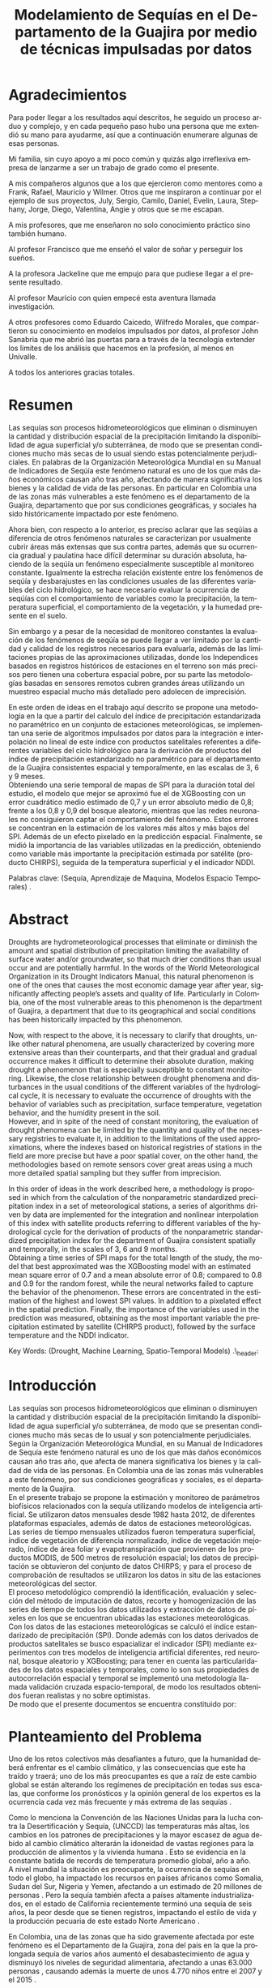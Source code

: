 #+TITLE: Modelamiento de Sequías en el Departamento de la Guajira por medio de técnicas impulsadas por datos
#+LaTeX_CLASS: report
#+LaTeX_CLASS_OPTIONS: [12pt,a4paper]
#+LANGUAGE:  es
#+OPTIONS:   H:4 num:t toc:nil title:nil \n:nil @:t ::t |:t ^:t -:t f:t *:t <:t
#+OPTIONS:   TeX:t LaTeX:t skip:nil d:nil todo:nil pri:nil tags:not-in-toc
#+LATEX_HEADER: \usepackage[spanish]{babel}
#+LATEX_HEADER: \usepackage[utf8]{inputenc}
#+LATEX_HEADER: \usepackage{subfigure}
#+LATEX_HEADER: \usepackage{graphicx}
#+LATEX_HEADER: \usepackage{amsfonts,bm}
#+LATEX_HEADER: \usepackage{amsmath}
#+LATEX_HEADER: \usepackage{amssymb}
#+LATEX_HEADER: \usepackage{ifsym}
#+LATEX_HEADER: \usepackage{marvosym}
#+LATEX_HEADER: \usepackage{url}
#+LATEX_HEADER: \usepackage{fourier}
#+latex_header: \usepackage[T1]{fontenc}
#+LATEX_HEADER: \usepackage{geometry}
#+LATEX_HEADER: \geometry{left=2.5cm,right=2.5cm,top=2.5cm,bottom=4cm}
#+LATEX_HEADER: \linespread{1.2}
#+EXPORT_EXCLUDE_TAGS: noexport
#+latex_header: \usepackage{longtable}
#+latex_header: \usepackage{epsfig}
#+latex_header: \usepackage{epic}
#+latex_header: \usepackage{eepic}
#+latex_header: \usepackage{soul}
#+latex_header: \usepackage{enumitem}
#+latex_header: \usepackage{booktabs}
#+latex_header: \usepackage{multirow}
#+latex_header: \usepackage[normalem]{ulem}
#+latex_header: \usepackage{hyperref}
#+LATEX_HEADER: \hypersetup{colorlinks=true, linkcolor=black, citecolor=black, anchorcolor = black, citecolor = black, filecolor = black, urlcolor = black}
#+latex_header: \usepackage{titlesec, blindtext, color}
#+latex_header: \newcommand{\hsp}{\hspace{20pt}}
#+latex_header: \titleformat{\chapter}[hang]{\Huge\bfseries}{\thechapter\hsp\textcolor{gray75}{|}\hsp}{0pt}{\Huge\bfseries}
#+latex_header: \usepackage{fancyhdr}
#+latex_header: \pagestyle{fancy}


# +PROPERTY: header-args : exports none :tangle "/home/juan//Dropbox/Anteproyecto/bibliography/sequia.bib"

# +PROPERTY: header-args : exports none :tangle "/home/juan/Dropbox/bibliography/biblioteca.bib"


# +LATEX_HEADER: \usepackage{biblatex} \DeclareFieldFormat{apacase}{#1} \addbibresource{~/Dropbox/Anteproyecto/bibliography/sequia.bib}

# biblatex
# +LATEX_HEADER: \addbibresource{/home/juan/Dropbox/Anteproyecto/bibliography/sequia.bib}
# +LATEX_HEADER: \addbibresource{/home/juan/Dropbox/Anteproyecto/bibliography/sequia.bib}

# +LATEX_HEADER: \usepackage{parskip}
# +LATEX_HEADER: \bibliographystyle{ieeetran}
# +LATEX_HEADER: \usepackage[natbib=true,backend=biber]{biblatex}
# +LATEX_HEADER: \addbibresource{/home/juan/Dropbox/bibliography/biblioteca.bib}



#+LATEX_HEADER: \usepackage{parskip}
#+LATEX_HEADER: \bibliographystyle{ieeetran}
#+LATEX_HEADER: \usepackage[natbib=true,backend=biber]{biblatex}
#+LATEX_HEADER: \addbibresource{/home/juan/Dropbox/Anteproyecto/bibliography/sequia.bib}
# +PROPERTY: header-args : exports none :tangle "/home/juan//Dropbox/Anteproyecto/bibliography/sequia.bib"
#+KEYWORDS:   Sequı́a, Aprendizaje de Maquina, Modelos Espacio Temporales



#+BEGIN_EXPORT latex
  \begin{titlepage}
  \newpage
  %\setcounter{page}{1}
  \begin{center}
  \begin{figure}
  \centering%
  \epsfig{file=HojaTitulo/logo_univalle.eps,scale=0.12}%
  \end{figure}
  \thispagestyle{empty} \vspace*{0.1cm} \textbf{\huge
  Modelamiento de Sequ\'\i{}a en el departamento de la Guajira, Colombia}\\[5.5cm]
  \Large\textbf{Juan Sebasti\'an Vinasco Salinas}\\[5.5cm]
  \small Universidad del Valle\\
  Facultad de Ingenier\'\i{}a, Escuela Ingenier\'\i{}a Civil y Geom\'atica\\
  Santiago de Cali, Colombia\\
  2021\\
  \end{center}

  \newpage{\pagestyle{empty}\cleardoublepage}

  \newpage
  \begin{center}
  \thispagestyle{empty} \vspace*{0cm} \textbf{\huge
  Modelamiento de Sequ\'\i{}a en el departamento de la Guajira, Colombia}\\[2.0cm]
  \Large\textbf{Juan Sebasti\'an Vinasco Salinas}\\[2.0cm]
  \small Trabajo de grado presentado como requisito para optar al
  t\'{\i}tulo de:\\
  \textbf{Ingeniero Topogr\'afico}\\[2.0cm]
  Director:\\
  MSc. Francisco Luis Hernandez Torres \\[2.0cm]
  L\'{\i}nea de Investigaci\'{o}n:\\
  Modelamiento y monitoreo de fen\'omenos biof\'\i{}sicos \\
  Grupo de Investigaci\'{o}n en Percepci\'on Remota\\[2.0cm]
  Universidad del Valle\\
  Facultad de Ingenier\'\i{}a, Escuela Ingenier\'\i{}a Civil y Geom\'atica\\
  Santiago de Cali, Colombia\\
  2021\\
  \end{center}

  \newpage{\pagestyle{empty}\cleardoublepage}

  \newpage
  \thispagestyle{empty} \textbf{}\normalsize
  \\\\\\%
  \textbf{Alea iacta est}\\[4.0cm]



  \begin{flushright}
  \begin{minipage}{8cm}
      \noindent
          \small
          If you did not understand the nature of the beasts,\\
          \\[1.0cm]
          it would be of little use to know the mechanics of their anatomy. \\
  \end{minipage}
  \end{flushright}


  \newpage{\pagestyle{empty}\cleardoublepage}
\end{titlepage}

  \newpage


  
  
#+END_EXPORT


* Agradecimientos
  :PROPERTIES:
  :UNNUMBERED: notoc
  :END:

 

Para poder llegar a los resultados aquı́ descritos, he seguido un proceso arduo y complejo, y en cada pequeño paso
hubo una persona que me extendió su mano para ayudarme, ası́ que a continuación enumerare algunas de esas personas.\\


Mi familia, sin cuyo apoyo a mi poco común y quizás algo irreflexiva empresa de lanzarme a ser un trabajo de grado como el presente.\\


A mis compañeros algunos que a los que ejercieron como mentores como a Frank, Rafael, Mauricio y Wilmer. Otros que
me inspiraron a continuar por el ejemplo de sus proyectos, July, Sergio, Camilo, Daniel, Evelin, Laura, Stephany,
Jorge, Diego, Valentina, Angie y otros que se me escapan.\\


A mis profesores, que me enseñaron no solo conocimiento práctico sino también humano.\\


Al profesor Francisco que me enseñó el valor de soñar y perseguir los sueños.\\


A la profesora Jackeline que me empujo para que pudiese llegar a el presente resultado.\\


Al profesor Mauricio con quien empecé esta aventura llamada investigación.\\


A otros profesores como Eduardo Caicedo, Wilfredo Morales, que compartieron su conocimiento en modelos
impulsados por datos, al profesor John Sanabria que me abrió las puertas para a través de la tecnología
extender los limites de los análisis que hacemos en la profesión, al menos en Univalle.\\


A todos los anteriores gracias totales.\\
  
* Resumen
  :PROPERTIES:
  :UNNUMBERED: notoc
  :END:

 

Las sequías son procesos hidrometeorológicos que eliminan o disminuyen la cantidad y distribución espacial de la precipitación
limitando la disponibilidad de agua superficial y/o subterránea, de modo que se presentan condiciones mucho más secas de lo
usual siendo estas potencialmente perjudiciales. En palabras de la Organización Meteorológica Mundial en su Manual de
Indicadores de Seqúı́a este fenómeno natural es uno de los que más daños económicos causan año tras año, afectando de
manera significativa los bienes y la calidad de vida de las personas. En particular en Colombia una de las zonas más
vulnerables a este fenómeno es el departamento de la Guajira, departamento que por sus condiciones geográficas, y
sociales ha sido históricamente impactado por este fenómeno.\\


Ahora bien, con respecto a lo anterior, es preciso aclarar que las seqúı́as a diferencia de otros fenómenos
naturales se caracterizan por usualmente cubrir áreas más extensas que sus contra partes, además que su
ocurrencia gradual y paulatina hace difícil determinar su duración absoluta, haciendo de la seqúı́a un fenómeno
especialmente susceptible al monitoreo constante. Igualmente la estrecha relación existente entre los fenómenos
de seqúı́a y desbarajustes en las condiciones usuales de las diferentes variables del ciclo hidrológico, se hace
necesario evaluar la ocurrencia de seqúı́as con el comportamiento de variables como la precipitación, la
temperatura superficial, el comportamiento de la vegetación, y la humedad presente en el suelo.\\


Sin embargo y a pesar de la necesidad de monitoreo constantes la evaluación de los fenómenos de seqúı́a se
puede llegar a ver limitado por la cantidad y calidad de los registros necesarios para evaluarla, además
de las limitaciones propias de las aproximaciones utilizadas, donde los Independices basados en registros
históricos de estaciones en el terreno son más precisos pero tienen una cobertura espacial pobre, por su
parte las metodologías basadas en sensores remotos cubren grandes áreas utilizando un muestreo espacial
mucho más detallado pero adolecen de imprecisión.\\


En este orden de ideas en el trabajo aquí descrito se propone una metodología en la que a partir del
calculo del índice de precipitación estandarizada no paramétrico en un conjunto de estaciones meteorológicas,
se implementan una serie de algoritmos impulsados por datos para la integración e interpolación no lineal de
este ı́ndice con productos satelitales referentes a diferentes variables del ciclo hidrológico para la
derivación de productos del ı́ndice de precipitación estandarizado no paramétrico para el departamento de
la Guajira consistentes espacial y temporalmente, en las escalas de 3, 6 y 9 meses.\\

Obteniendo una serie temporal de mapas de SPI para la duración total del estudio, el modelo que mejor se aproximó fue el de XGBoosting con un error cuadrático medio estimado de 0,7 y un error absoluto medio de 0,8; frente a los 0,8 y 0,9 del bosque aleatorio, mientras que las redes neuronales no consiguieron captar el comportamiento del fenómeno. Estos errores se concentran en la estimación de los valores más altos y más bajos del SPI.  Además de un efecto pixelado en la predicción espacial. Finalmente, se midió la importancia de las variables utilizadas en la predicción, obteniendo como variable más importante la precipitación estimada por satélite (producto CHIRPS), seguida de la temperatura superficial y el indicador NDDI. \\


 

Palabras clave: (Sequía, Aprendizaje de Maquina, Modelos Espacio Temporales) .\\



* Abstract
   :PROPERTIES:
  :UNNUMBERED: notoc
  :END:

 Droughts are hydrometeorological processes that eliminate or diminish the amount and spatial distribution of precipitation limiting the availability of surface water and/or groundwater, so that much drier conditions than usual occur and are potentially harmful. In the words of the World Meteorological Organization in its Drought Indicators Manual, this natural phenomenon is one of the ones that causes the most economic damage year after year, significantly affecting people’s assets and quality of life. Particularly in Colombia, one of the most vulnerable areas to this phenomenon is the department of Guajira, a department that due to its geographical and social conditions has been historically impacted by this phenomenon.\\


Now, with respect to the above, it is necessary to clarify that droughts, unlike other natural phenomena, are usually characterized by covering more extensive areas than their counterparts, and that their gradual and gradual occurrence makes it difficult to determine their absolute duration, making drought a phenomenon that is especially susceptible to constant monitoring. Likewise, the close relationship between drought phenomena and disturbances in the usual conditions of the different variables of the hydrological cycle, it is necessary to evaluate the occurrence of droughts with the behavior of variables such as precipitation, surface temperature, vegetation behavior, and the humidity present in the soil.\\

However, and in spite of the need of constant monitoring, the evaluation of drought phenomena can be limited by the quantity and quality of the necessary registries to evaluate it, in addition to the limitations of the used approximations, where the indexes based on
historical registries of stations in the field are more precise but have a poor spatial cover, on the other hand, the methodologies based on remote sensors cover great areas using a much more detailed spatial sampling but they suffer from imprecision.\\


In this order of ideas in the work described here, a methodology is proposed in which from the calculation of the nonparametric standardized precipitation index in a set of meteorological stations, a series of algorithms driven by data are implemented for the integration and nonlinear interpolation of this index with satellite products referring to different variables of the hydrological cycle for the derivation of products of the nonparametric standardized precipitation index for the department of Guajira consistent spatially and temporally, in the scales of 3, 6 and 9 months.\\

Obtaining a time series of SPI maps for the total length of the study, the model that best approximated was the XGBoosting model with an estimated mean square error of 0.7 and a mean absolute error of 0.8; compared to 0.8 and 0.9 for the random forest, while the neural networks failed to capture the behavior of the phenomenon. These errors are concentrated in the estimation of the highest and lowest SPI values.  In addition to a pixelated effect in the spatial prediction. Finally, the importance of the variables used in the prediction was measured, obtaining as the most important variable the precipitation estimated by satellite (CHIRPS product), followed by the surface temperature and the NDDI indicator. \\





Key Words: (Drought, Machine Learning, Spatio-Temporal Models) .\\ex_header: \definecolor{gray75}{gray}{0.75}

#+BEGIN_EXPORT LATEX
  \tableofcontents
  \listoffigures

#+END_EXPORT

* Introducción
  <<secintro>>


  Las sequías son procesos hidrometeorológicos que eliminan o disminuyen la cantidad y
  distribución espacial de la precipitación limitando la disponibilidad de agua superﬁcial
  y/o subterránea, de modo que se presentan condiciones mucho más secas de lo usual y son
  potencialmente perjudiciales. Según la Organización Meteorológica Mundial, en su Manual
  de Indicadores de Sequía este fenómeno natural es uno de los que más daños económicos
  causan año tras año, que afecta de manera signiﬁcativa los bienes y la calidad de vida
  de las personas. En Colombia una de las zonas más vulnerables a este fenómeno, por sus
  condiciones geográﬁcas y sociales, es el departamento de la Guajira.\\

  En el presente trabajo se propone la estimación y monitoreo de parámetros biofísicos
  relacionados con la sequía utilizando modelos de inteligencia artificial. Se utilizaron
  datos mensuales desde 1982 hasta 2012, de diferentes plataformas espaciales, además de
  datos de estaciones meteorológicas. Las series de tiempo mensuales utilizados fueron
  temperatura superficial, índice de vegetación de diferencia normalizado, índice de
  vegetación mejorado, índice de área foliar y evapotranspiración que provienen de los
  productos MODIS, de 500 metros de resolución espacial; los datos de precipitación se
  obtuvieron del conjunto de datos CHIRPS; y para el proceso de comprobación de resultados
  se utilizaron los datos in situ de las estaciones meteorológicas del sector.\\

El proceso metodológico comprendió la identificación, evaluación y selección del método
de imputación de datos, recorte y homogenización de las series de tiempo de todos los datos
utilizados y extracción de datos de píxeles en los que se encuentran ubicadas las estaciones
meteorológicas. Con los datos de las estaciones meteorológicas se calculó el índice
estandarizado de precipitación (SPI). Donde además con los datos derivados de productos
satelitales se busco espacializar el indicador (SPI) mediante experimentos con tres modelos
de inteligencia artificial diferentes, red neuronal, bosque aleatorio y XGBoosting; para
tener en cuenta las particularidades de los datos espaciales y temporales, como lo son sus
propiedades de autocorrelación espacial y temporal se implementó una metodología llamada
validación cruzada espacio-temporal, de modo  los resultados obtenidos fueran realistas
y no sobre optimistas.\\

De modo que el presente documentos se encuentra constituido por:



	#+LATEX: \newpage
	#+LATEX: \afterpage{\FloatBarrier}

* Planteamiento del Problema

	Uno de los retos colectivos más desafiantes a futuro, que la humanidad deberá 
	enfrentar es el cambio climático, y las consecuencias que este ha traído y traerá;
	uno de los más preocupantes es que a raíz de este cambio global se están alterando
	los regímenes de precipitación en todas sus escalas, que conforme los pronósticos 
	y la opinión general de los expertos es la ocurrencia cada vez más frecuente y más 
	extrema de las sequías \cite{schwalm2017global} .\\
	
	
	Como lo menciona la Convención de las Naciones Unidas para la lucha contra la
	Desertificación y Sequía, (UNCCD) las temperaturas más altas, los cambios en los 
	patrones de precipitaciones y la mayor escasez de agua debido al cambio climático 
	alterarán la idoneidad de vastas regiones para la producción de alimentos y la 
	vivienda humana \cite{unccd2017global} . Esto se evidencia en la constante batida
	de records de temperatura promedio global, año a año.\\

	A nivel mundial la situación es preocupante, la ocurrencia de sequías en todo el 
	globo, ha impactado los recursos en países africanos como Somalia, Sudan del Sur, 
	Nigeria y Yemen, afectando a un estimado de 20 millones de personas \cite{Nyt}. 
	Pero la sequía también afecta a países altamente industrializados, en el estado de 
	California recientemente terminó una sequía de seis años, la peor desde que se tienen 
	registros, impactando el estilo de vida y la producción pecuaria de este estado Norte 
	Americano \cite{Nyt} .\\


	En Colombia, una de las zonas que ha sido gravemente afectada por este fenómeno es el 
	Departamento de la Guajira, zona del país en la que la prolongada sequía de varios años
	aumentó el desabastecimiento de agua y disminuyó los niveles de seguridad alimentaria, 
	afectando a unas 63.000 personas \cite{Wfp} , causando además la muerte de unos 4.770 niños 
	entre el 2007 y el 2015 \cite{DW} .\\


	Este territorio tiene dos particularidades que lo hacen altamente vulnerable a las sequías,
	una es la alta tasa de pobreza que llega al 53.3 % , lo que lo convierte en el segundo
	departamento del país en este sentido \cite{DPS}, y sus condiciones geográficas de ser en 
	buena medida una zona semidesértica, su clima es árido seco \cite{GLG} , asimismo su 
	hidrografía presenta una muy baja regulación hídrica (es decir muchos causes son temporales) 
	\cite{garcia2014estudio} , limitando la recuperación que puedan tener tanto los ecosistemas 
	como las personas a los fenómenos de sequía.\\


	Ahora bien el estudio de la sequía en La Guajira se basa en redes de estaciones meteorológicas 
	e hidrológicas, en palabras de la Organización Meteorológica Mundial en países en desarrollo 
	suelen tener una densidad de estaciones inadecuada (insuficiente representatividad espacial) 
	para medir los principales parámetros climáticos y de abastecimiento de agua además la calidad 
	de los datos es también un problema, debido a las lagunas temporales de que adolecen o a la 
	inadecuada longitud de los registros \cite{wmo2006vigilancia}. Esto se evidencia en la presencia 
	de solo 2 estaciones meteorológicas automáticas en el departamento, que se suman a unas 100 
	estaciones no automáticas, para cubrir una área aproximada de unos 20.848 km².\\


	En este orden de ideas la problemática ambiental que genera la ocurrencia de sequías y otras 
	problemáticas ambientales en general, requieren de un intenso trabajo de levantamiento de datos 
	y generación de información que permitan la construcción adecuada y oportuna de medidas de 
	adaptación, mitigación, y manejo tendientes a tratar el problema.\\



	
	#+LATEX: \newpage
	#+LATEX: \afterpage{\FloatBarrier}
	
* Objetivos

** Objetivo General

Formular una metodología que permita representar el comportamiento espacio temporal de la sequía en 
el departamento de la Guajira, por medio de tecnicas de aprendizaje de maquina, haciendo uso de variables biofísicas.

** Objetivos Específicos

- Caracterizar las variables que permitan para evaluar la sequía en las condiciones semi-desérticas de la Guajira.

- Modelar las condiciones de Sequía en la Guajira, por medio de información espacio temporal.

- Validar los resultados obtenidos con información de estaciones meteorológicas


	#+LATEX: \newpage
	#+LATEX: \afterpage{\FloatBarrier}

* Justificación

	El secretario general de la OMM, M. Jarraud menciona “A lo largo de la historia de 
	la humanidad, la sequía ha sido uno de los problemas que han afectado a nuestro 
	bienestar y a la seguridad alimentaria” \cite{wmo2006vigilancia} . Sin embargo es 
	necesario precisar que la sequía no es 	en sí misma un desastre, puede llegar a 
	serlo en función de sus efectos sobre la población local, sobre la economía y sobre 
	el ambiente y en función de la capacidad de estos últimos para hacer frente al fenómeno
	y recuperarse de tales efectos \cite{wmo2006vigilancia} .\\


	Para el caso del departamento de la Guajira, este último aspecto, toma preponderancia, 
	pues la población de este departamento tiene unos altos índices de pobreza que llegan 
	al 53.3 % en todo el departamento. Además la habitan alrededor de 267 000 indígenas wayuu que se concentran en
	las zonas más áridas y secas del departamento por estas mismas condiciones geográficas, 
	este pueblo tiene condiciones de vida nómadas y seminómadas, lo anterior es preocupante 
	pues habla de una población con problemas y vulnerabilidades grandes para hacerle frente 
	a los fenómenos de sequía.\\


	En este punto cobra importancia la gestión de los riesgos de sequía que tiene por objeto 
	mejorar la capacidad de la sociedad para hacer frente a ese fenómeno, donde la vigilancia 
	y alerta temprana de la sequía son dos componentes importantes de la gestión del riesgo de 
	sequía \cite{wmo2006vigilancia} .\\

	Además muchos países están avanzando notablemente en el desarrollo de sistemas de vigilancia
	y alerta temprana de la sequía. A ello está contribuyendo una mayor capacidad de vigilancia y,
	en particular, la ampliación de las redes de estaciones meteorológicas automatizadas y el uso 
	generalizado de los satélites \cite{wmo2006vigilancia}  .\\

	En este orden de ideas, los beneficios que trae la implementación de este proyecto son diversos,
	pues la información generada y comunicada tendrá incidencia en la toma de decisiones.\\

	Decisiones sobre la gestión del recurso hídrico, van a permitir la adopción oportuna de medidas
	para mitigar la desertificación y la sequía que impacten a sectores como la agricultura y la 
	ganadería tanto a gran escala como la de subsistencia, además permitir el adecuado manejo de 
	las concesiones de agua de la industria minera del departamento.\\

	Permitirá además una mejoría significativa, en la planeación y ejecución de obras para la 
	captación y potabilización de agua \cite{minvivienda} , pues sectorizar las zonas más afectadas 
	por la sequía, en conjunto con otra información como la hidrografía superficial y subterránea 
	(acuíferos), posibilitara que estas obras se ubiquen en los lugares con las mejores condiciones, 
	impactando a su vez en la calidad y en la oferta continua del
	recurso hídrico.\\

	Por otro lado decisiones en cuanto a política pública, guiados por este estudio de la mano de 
	la previsión y las alertas sobre las condiciones de sequía facultaría al Estado para mitigar 
	los efectos de la sequía en la salud de la población por medio de campañas que minimicen cifras 
	como la de menores muertos, igualmente políticas públicas tienen el potencial de impactar 
	positivamente sobre los medios de subsistencia de la población para que se adapten mejor a 
	las condiciones secas.\\


	


	#+LATEX: \newpage
	#+LATEX: \afterpage{\FloatBarrier}

** Marco Conceptual
   
*** Sequía

	La sequía es un fenómeno hidrometeorológicos, en el que a raíz de un déficit 
	en la disponibilidad del recurso hídrico desencadenado por una baja relativa
	respecto a los niveles promedio de la precipitación, se genera una perturbación
	generalizada en todas las partes constituyentes del ciclo hidrológico, 
	afectando una región geográfica particular, durante un intervalo de tiempo
	acotado.\\


	Un aspecto importante a tener en cuenta es que a diferencia de otros 
	fenómenos naturales causantes de desastres, las sequías son acontecimientos
	que se desarrollan de manera lenta en el tiempo y extendida en el espacio,
	es decir su formación se ve en términos de semanas y meses, en casos extremos
	en años (no confundir con desertificación).\\


	En consecuencia, la sequía es un fenómeno hidrometeorológico incluido
	en el contexto del ciclo hidrológico, y dada su ocurrencia, sus efectos
	se van propagando en cada parte del sistema, tomando diferentes
	denominaciones según la clase de recurso hídrico afectado, a continuación
	se describen los tipos más aceptados de sequía, sus denominaciones y en 
	particular se señala la variable del ciclo más afectada.\\


	*Sequía Meteorológica*: Este tipo de sequía es el más común y se caracteriza
	por ser la primera en manifestarse, podrı́a definirse como un déficit de 
	precipitación prolongado por cierto tiempo respecto al comportamiento 
	normal o promedio de la zona geográfica de estudio.\\


	*Sequía Agrícola*: Esta se presenta como consecuencia de la anterior, 
	y en esta se evidencia como la falta de agua precipitada disminuye 
	la cantidad de agua almacenada en el suelo (humedad del suelo), 
	afectando así la disponibilidad del recurso hídrico para las plantas
	y los cultivos; lo clave en este tipo de sequía es la modelación de 
	la humedad del suelo, y el estrés hídrico de las plantas.\\


	*Sequía Hidrológica*: Con las anteriores variables impactadas, es 
	natural que las corrientes de agua superficial empiecen a bajar 
	progresivamente sus niveles, sobre todo en aquellas fuentes con 
	abastecimiento de aguas subterráneas (algunos autores incluyen 
	las aguas subterráneas en un tipo de sequía aparte).\\


	*Sequía Socioeconómica*: Finalmente en el momento en que las 
	sociedades humanas se empiezan a sentir los efectos sociales 
	y económicos de la falta del recurso hídrico en sus vidas 
	cotidianas, se habla de sequía socio-económica, quizás la más 
	dificil de modelar, porque es muy dependiente de la resiliencia 
	de las comunidades y del sector económico particular de estudio.\\




*** Modelamiento de Sequías


	Es preciso aclarar que las sequías se constituyen en uno de los peligros 
	naturales más costosos económicamente hablando y  y técnicamente más 
	desafiantes técnicamente hablando, las zonas afectadas usualmente 
	cubren áreas mucho más grandes que las de otros fenómenos naturales, 
	además que su ocurrencia gradual y paulatina la hace especialmente 
	susceptible al monitoreo constante \cite{svoboda2016handbook} .\\


	A propósito de esto y desde el punto de vista de modelamiento del 
	fenómeno, y haciendo énfasis en las características de este, donde 
	hay un comportamiento altamente variable tanto en el espacio como 
	en el tiempo, se pueden utilizar tres aproximaciones diferentes 
	para su descripción, estas son un enfoque temporal basado en el 
	análisis de series de tiempo, otro es basado en el análisis de 
	su componente espacial, y finalmente tenemos unos enfoques de 
	desarrollo reciente como lo son los análisis espacio-temporales.\\


	En general estas estrategias de modelamiento vienen de la mano de 
	los tipos de datos disponibles para el análisis de sequías, en 
	particular cuándo existen datos meteorológicos provenientes de 
	estaciones in situ con records lo más continuos posibles se 
	tiende a realizar análisis basados en técnicas de series de tiempo.\\


	Esto también corresponde con el desarrollo histórico del análisis 
	y la cuantificación de las sequías, donde la primera aproximación que 
	se hace a la hora de evaluar sequía meteorológica, es la de utilizar 
	un índice basado en la singularización de la precipitación como 
	variable indicativa \cite{svoboda2016handbook}, de estos índices 
	existen varios que van desde simplemente calcular percentiles o 
	deciles en las series de precipitación, como otros mas complejos 
	que se basan más en los balances hídricos como el conocido índice 
	de sequia de palmer. En particular la organización meteorológica 
	mundial desde hace mas de 10 años vienen impulsando el índice de 
	precipitación estandarizada para la vigilancia y seguimiento de 
	las condiciones de sequía.\\


	Sin embargo existe una la particularidad de los datos con los que 
	se calcula el Índice de Precipitación Estandarizado que se debe de 
	tener en cuenta y es que esta se corresponde geográficamente con la 
	localización en las estaciones meteorológicas que registraron la 
	información de la precipitación induciendo a que las evaluaciones 
	de sequía adolezcan de distribución espacial apropiada en particular 
	en paı́ ses en vı́ as de desarrollo como Colombia, como lo señala la 
	organización meteorológica mundial \cite{funk2015climate}.\\


	Esta falencia ha llevado a que diferentes autores precisen utilizar 
	herramientas de geoestadı́stica para espacializar los ı́ndices de sequía 
	basada en series de precipitación, técnicas como el kriging espacial, 
	Inverse Distance Weighting entre muchos otros.\\


	En comparación y con una mayor representatividad espacial los sensores 
	remotos se constituyeron en una alternativa para la evaluación de la 
	sequía, que basados en el comportamiento espectral de las cubiertas de 
	las superficies monitoreadas remotamente tratan de inferir la ocurrencia 
	de fenómenos de sequía en particular y dada su baja resolución espacial 
	los productos de precipitación (como es el caso del CHIRPS \cite{funk2015climate}) 
	se han utilizado por diferentes autores para estudios a gran escala.\\


	Por otro lado también se ha tratado de derivar indicadores de sequía de 
	manera indirecta nace un nuevo tipo de enfoque donde el análisis de la 
	vegetación y su estrés hı́ drico cobra especial relevancia mediante la 
	siguiente familia de ı́ ndices de sequía basados en el análisis de datos 
	de sensores remotos.\\


	ı́ndices como el ı́ ndice de vegetación de diferencia normalizada (NDVI), 
	o el índice de vegetación mejorada (EVI) como aproximación para la 
	caracterización de la vegetació n, el ı́ ndice de agua de diferencia 
	normalizada (NDWI) como un acercamiento al contenido de agua en las 
	cubiertas, el ı́ ndice Diferencial de sequía Normalizado (NDDI) como 
	acercamiento al comportamiento mismo de la sequía se constituyen en 
	las principales estrategias de modelamiento.\\


	Sin embargo existen la posibilidad de derivar información relacionada 
	a las sequías agrı́ con las o sequas hidroló gicas, con variables de gran 
	interés como lo son la Evapotranspiración, y la Temperatura Superficial, 
	para índices de sequía basados en la computación de balances hídricos 
	tal como lo es el ı́ ndice de sequía de palmer.\\


	Ahora bien, cada una de las estrategias anteriores tiene sus ventajas 
	y sus desventajas frente a la derivación precisa de ı́ ndices de sequía, 
	a manera de recuento las metodologías asociadas a la estandarización de 
	la precipitación y de variables conexas como la temperatura superficial 
	y la evapotranspiración se constituyen en la aproximación más precisa y 
	detallada con una gran ventaja y es la alta resolución temporal de los 
	datos que puede ir de dı́ as a incluso segundos, sin embargo el no poder 
	propagar estos indicadores en el espacio dificulta la evaluación de la 
	sequía en todas aquellas zonas sin una estación con los registros lo 
	suficientemente largos, y el uso de estrategias de interpolación tienen 
	la gran limitación de que se propaga la función en el espacio utilizando 
	técnicas lineales en un fenómeno que no lo es lo que limita la capacidad 
	de la técnica de alcanzar las precisiones de las evaluaciones puramente 
	in situ.\\

	En contra posición estan los datos de sensores remotos en sus dos familias, 
	los ı́ndices y los productos. Por la parte de los ı́ndices cuentan con la
	ventaja de estar bien distribuidos en el espacio, por el uso de sensores 
	con una resolución espacial de moderada a alta sin embargo su habilidad 
	para determinar la sequía al ser un método doblemente indirecto es 
	limitada además de poseer una capacidad limitada de muestreo temporal 
	(que puede ir de un dato al dı́a hasta un dato cada 16 o 30 dı́as). 
	En cuanto a los productos de precipitación aunque poseen resolución 
	temporal alta, su baja resolución espacial (casi al nivel de las 
	estaciones meteoroló gicas) y una precisión menos a la de los datos 
	in situ representa un desafı́o.\\


*** Sensores Remotos

	En contraposición a las técnicas matemáticas expuestas en la
	sección [[secinsitu]]  basadas 	en muestreo puntual sobre
	el espacio geográfico, también se han empleado técnicas
	indirectas de medición de variables ambientales relacionadas
	a la sequía, basadas en una serie de 	procedimientos,
	fı́sico-matemáticos denominados Teledetección.\\


	Los sensores remotos como el proceso de detección y monitoreo
	de caracterı́sticas fı́sicas de un
	cuerpo mediante la medición de la radiación emitida por este
	\cite{USGS_RS}\cite{NOAA_RS}\cite{schwalm2017global}\cite{Remote_Sensing}.
	De esta ciencia se distinguirá la información que proviene de instrumentos a
	bordo de satélites (ejemplo del muestreo de un satelite [[fig:AQUA2]]), drones o vehı́culos aerotransportados como observación de
	la tierra.\\


	La resolución espacial va de la mano con la resolución temporal que se define como el tiempo
	que se demora un sensor satelital para sensar la misma locación geográfica, y debido a la
	órbita del satélite tiene una relación inversamente proporcional con la resolución espacial.
	Es decir a mayor resolución temporal, menor resolución espacial y viceversa.
  A manera de ejemplo la figura [[fig:rasters-are-pixels]] muestra la resolución espacial de un satelite Landsat.\\


	#+CAPTION: Muestreo de datos satelilates
    #+ATTR_LATEX: width=0.9\textwidth
    #+LABEL: fig:AQUA2
    [[/home/juan/Dropbox/0_Tesis/imagenes/AQUA2.png]]


	Finalmente y la propiedad más importante que se examinará
	en este trabajo es la resolución espectral del sensor
  (la figura [[fig:rasters-emspectrum]]) muestra el espectro electromagnetico) que
	habla de su capacidad de obtener información en diferentes
	longitudes de onda. Especı́ficamente en este estudio sobre
	la sequía los sensores satelitales utilizados son capaces
	de registrar la energı́a reflejada de diferentes coberturas
	terrestres y variables ambientales, que coadyuvan a el
	modelamiento de las sequías en especial de las sequías
	agrı́colas y de variables ambientales relacionadas con el
	ciclo hidrológico como se presenta a continuación.\\


*** Técnicas basadas en modelos impulsados por datos para el modelamiento de Sequías


	Por consiguiente las investigaciones más actuales del tema se han
	enfocado en utilizar desarrollos recientes como la estadística 
	espacio temporal y algoritmos impulsados por datos, para la fusión
	y propagación en el espacio de ı́ ndices de sequía calculados 
	sobre datos in situ. Siguiendo la idea de tomar las fortaleces de las 
	aproximaciones basadas en series de datos hidrometeoroló gicos y las 
	fortalezas de las aproximaciones en base a sensores remotos. De manea 
	que se obtenga ı́ ndices que reflejen el comportamiento de la sequía de
	una manera precisa y propagada en el espacio, e incluso aspirando a mejorar
	la resolución espacial final de los productos.\\


	Podrı́amos definir los modelos impulsados por datos como un vasto conjunto
	de herramientas diseñadas por diferentes comunidades de investigación para 
	entender el comportamiento de los datos, llamadas también técnicas de aprendizaje
	\cite{james2013introduction}, donde estos se pueden clasificar en dos grandes 
	conjuntos, las técnicas de aprendizaje supervisado y no supervisado, donde las
	primeras se refieren a todas aquellas técnicas que tratan de predecir o estimar 
	una salida en base a unas entradas controladas o supervisadas, por otro lado las 
	llamadas no supervisadas se concentran en la derivación de la estructura y las 
	relaciones internas de un conjunto de datos sin necesidad de intervención. En 
	el presente trabajo consideraremos únicamente técnicas de aprendizaje supervisado.\\


	Especı́ficamente en el presente trabajo buscamos realizar una primera
	aproximación a los modelos de aprendizaje o impulsados por datos para 
	la modelación de fenó menos biofísicos en concretamente en sequía meteorológica.\\


	En este orden de ideas en diferentes comunidades se ha empezado a sentir el 
	impacto de la familia de técnicas englobada por los algoritmos impulsados 
	por datos lo que ha conllevado a que parte de la comunidad cientı́ fica se 
	entusiasme con las posibles aplicaciones asociadas a estos algoritmos, una 
	de estas comunidades es la de las Ciencias de la Tierra, aunque se es 
	consciente de la necesidad de adaptación de estas técnicas que es requerida
	\cite{reichstein2019deep}.\\


	Existen dos grupos de algoritmos que en particular que son ampliamente 
	utilizadas el grupo de algoritmos basados en Arboles de decisión, 
	conocidos como CART y los algoritmos basados en Redes Neuronales
	Artificiales. Ambos grupos representan una oportunidad para afrontar 
	los problemas hasta ahora encontrados a la hora de realizar el 
	modelamiento de las sequías, pues son capaces de extraer patrones 
	de una muy amplia variedad de problemas desarrollando aproximaciones 
	muy cercanas a el comportamiento real de las variables.\\


	No obstante es necesario tener en cuenta que estos algoritmos no 
	incluyen per se una manera de lidiar con las particularidad de los 
	datos utilizados en modelamientos de Ciencias de la Tierra, tales 
	como las dependencias en el espacio y el tiempo, expresadas en la 
	auto correlación espacial y la auto correlación temporal, por lo 
	que es preciso adaptar estos algoritmos a las circunstancias 
	especıíficas del campo.\\


	Ahora bien, dado que las caracterı́sticas de autocorrelación
	temporal se encuentra mejor retratadas en las series de tiempo 
	de datos in situ y la autocorrelación espacial a su vez es 
	representada más fidedignamente por los datos de sensores remotos, 
	el uso de los algoritmos impulsados por datos representa una 
	valiosa oportunidad para la fusión de estos conjuntos de datos 
	y dar un paso adelante en la modelación de fenómenos biofísicos
	como lo es la sequía.\\













** Marco Teórico

*** Sequía y datos in situ
    <<secinsitu>>

	De modo que continuando con las ideas del capı́tulo anteriorse presentan algunas 
	definiciones formales sobre las series de tiempo hidrometeorológicas y en particular 
	el índice de Precipitación Estandarizado No Paramétrico como indicador de sequía 
	seleccionado en este trabajo.\\

	Series Temporales


	Primeramente se definen algunos conceptos asociados a las series de tiempo, con 
	la idea de tener en mente los elementos clave para el presente estudio.\\

	De modo que se inicia con una definición una Serie de Tiempo es una serie de
	puntos indexados en el tiempo, que cumplen la propiedad de que los intervalos 
	temporales en los que se toman las medidas son constantes, esto es debido a dos 
	motivos, el primero es que toda la matemática que soporta la teorı́a de las series 
	temporales está basada en este supuesto y dos que de esta manera se genera una
  dependencia en la serie o dicho de otro modo el valor de un punto asociado a un
  tiempo especifico es estadı́sticamente dependiente de otro (u otros) en otro tiempo.\\


	Una de las formas de medir la dependencia de una serie temporal es conocida 
	como autocorrelación temporal, y esta mide la relación lineal entre una serie 
	y una versión retrasada de en el tiempo de sı́ misma.\\

	Esto matemáticamente se describe por medio de la llamada Función de Autocorrelación 
	(ACF [[eqn:ACF]] por sus siglas en inglés), que es descrita mediante la siguiente ecuación.\\
	
	
  #+NAME: eqn:ACF
	\begin{equation}
	 p(s,t) = \frac{\gamma(s,t)}{\sqrt{\gamma(s,t) \cdot \gamma(t,t)}}\\
	 \end{equation}


 

	La ACF mide la predictividad lineal de una serie en el tiempo, en el momento t, dado Xt
	usando solamente Xs. Si se predice Xt perfectamente dado Xs entonces existe una relación
	lineal Xt = Bt + B1 * Xs entonces la correlación sea de +1 cuando B > 0 y -1 si B1 < 0.
	De modo que se tiene una métrica de la habilidad para predecir una serie de tiempo
	t dado el valor del tiempo s.\\


	Ahora bien aunque la autocorrelación temporal es un elemento importante de análisis 
	de series de tiempo, no es el único a abordar, puesto que usualmente el comportamiento 
	de las series tiempo dista de poder ser modelado desde una perspectiva meramente 
	lineal tiende a asemejarse más a una suma de funciones lineales, sinusoidales y aleatorias.
	Estos factores reciben el nombre de tendencia al factor lineal, la estacionalidad 
	que mide el comportamiento repetitivo y cı́clico, y finalmente un componente aleatorio, esta suma de funciones se describe
	mediante la siguiente ecuación [[eqn:tdc]]:


  #+NAME: eqn:tdc
	\begin{equation}
	Y (t) = T (t) + S (t) + e (t)
	\end{equation}

	Donde Y(t) corresponde a la serie temporal de estudio, T[t] es la tendencia, S[t] corresponde
	la estacionalidad, y e[t] describe el comportamiento aleatorio.\\


	Componente Tendencial\\

	La tendencia de la series se podrı́a describir como si se ajustará una regresión lineal 
	a la serie temporal y se determinara si esta lı́nea es creciente o decreciente en el tiempo. 
	Y se define por la siguiente ecuación: [[eqn:tendencia]]\\

  #+NAME: eqn:tendencia
	\begin{equation}
	\widehat{T}_{t tendencial}   = \frac{1}{m} \cdot \sum_{k=-k}^{k} y_t + j,
	\end{equation}

	donde \begin{equation} m = 2k + 1\end{equation}


	Componente Estacional\\

	Por su parte la estacionalidad corresponde a un comportamiento cı́clico tı́pico de la 
	climatologı́a de la serie de precipitación estudiada, se calcula computando la siguiente serie [[eqn:estacionalidad]]:\\

  #+NAME: eqn:estacionalidad
	\begin{equation}
	\widehat{T}_{t estacional} = \frac{1}{8}y_{t-2} +\frac{1}{4}y_{t-1} + \frac{1}{4}y_{t} + \frac{1}{4}y_{t+1} + \frac{1}{4}y_{t+2}
	\end{equation}

  #+NAME: eqn:aleatorio
	Componente aleatorio\\
	Finalmente el error o componente aleatorio ([[eqn:error]]) es la resta entre la serie completa menos 
	la suma de las componentes tendencial y estacional.\\

  #+NAME: eqn:error
	 \begin{equation}
	\widehat{T}_{t error} = \widehat{T}_t - (\widehat{T}_{ tendencial} + \widehat{T}_{t estacional})
	 \end{equation}


	Es preciso detallar que las series temporales son susceptibles a presentar datos incompletos,
	y para el apropiado cálculo de los indicadores basados en series temporales es preciso la 
	imputación de estos datos faltantes.\\


	El método utilizado en este trabajo se basa en la librería de ImputeTS utilizando el método 
	de Imputación del valor perdido mediante la descomposición estacional, utilizando los 
	factores de descomposición anteriormente descritos y una función aleatoria calcula e 
	imputa los valores perdidos de una serie temporal dada, siguiendo la siguiente formulación:\\


	El valor a imputar el valor X en el tiempo t, usa las componentes de tendencia y 
	estacionalidad calculados y finalmente usa un valor aleatorio para simular el componente 
	aleatorio de la descomposición, ası́ [[eqn:descomposicion]]:\\

  #+NAME: eqn:descomposicion
	\begin{equation}
	X (t) = T (t) + S (t) + e' (t)
	\end{equation}


	SPI No Parametrico\\


	Ahora bien las series temporales de precipitación no son suficientes por símismas para
	la caracterización de las sequías, por este motivo diferentes autores han introducido 
	algunos indicadores que les permitan una descripción sı́ntesis de la sequía, el más 
	importante es el índice de precipitación estandarizado (SPI), que ha sido recomendado 
	por la Organización Meteorológica Mundial (WMO) desde hace más 10 años para el 
	seguimiento de sequías. Este indicador fue introducido por investigadores de la 
	Universidad Estatal de Colorado \cite{mckee1995drought} y fue diseñado para 
	cuantificar los déficits de precipitación a partir de una serie de tiempo 
	de datos de precipitación comúnmente medida en mm estandarizando la 
	precipitación restando un valor de precipitación para un instante 
	dado menos la media de una ventana de tiempo sobre la desviación 
	estándar, estas últimas obtenidas de un registro extenso de precipitación. 
	Y se clasifica según la siguiente tabla [[tab:spi]] \\


#+tblname: tab:spi
#+CAPTION: Valores de Referencia del SPI\\
#+ATTR_LATEX: :align |l|r|
| Valor SPI          | Intensidad de la Sequía |
|--------------------+-------------------------|
| SPI > 2.0          | Severamente Humedo      |
| 1.5 < SPI <= 2.0   | Moderadamente Humedo    |
| 1.0 < SPI <= 1.5   | Anormalmente Humedo     |
| 1.0 <= SPI <= -1.0 | Normal                  |
| -1.5 <= SPI -1.0   | Anormalmente Seco       |
| SPI < -2.0         | Severamente Seco        |





	Para obtener el índice original se aplica el siguiente algoritmo:
	primero a partir de los registros de precipitación en mm se agrupan 
	los registros en ventanas de 3, 6 y/o 9 meses comúnmente, luego se
	realiza una visualización en frecuencia de la precipitación agrupada.\\


	A Partir de esto es posible verificar empı́ricamente que la 
	precipitación no sigue una distribución normal o gaussiana, 
	por lo que se aplica la siguiente ecuación ([[eqn:gaussiana]]) que corresponde 
	a la función de densidad gamma \cite{fonnegra2017desarrollo}.
  
  #+NAME: eqn:gaussiana
	 \begin{equation}
	 g(x) =  \frac{ 1 }{  \beta^{\alpha} \gamma(\alpha) } x^{\alpha - 1} e^{\frac{-x}{\beta} }, (x > 0)
	\end{equation}


	donde \alpha es un parámetro de ajuste (\alpha > 0), \beta es un parámetro 
	de escala (\beta >0) y x la cantidad de precipitación acumulada 
	(x>0). De manera que la probabilidad acumulada de precipitación 
	para una escala de tiempo dada es de ([[eqn:prob]]):

  #+NAME: eqn:prob
	 \begin{equation}
	 G(x); \int_{0}^{x} g(x)dx = \frac{ 1 }{  \beta^{\alpha} \gamma(\alpha) } = \int_{0}^{x} x^{\alpha - 1} e^{\frac{-x}{\beta} } dx
	\end{equation}

	Los parámetros de forma y escala ([[eqn:forma]], [[eqn:escala]]) se calculan usando las siguientes ecuaciones\\

  #+NAME: eqn:forma
	\begin{equation}
	\alpha = \frac{ 1 + \sqrt{(1 + \frac{ 4 * A }{3} )} }{ 4 * A}
	\end{equation}

  #+NAME: eqn:escala
	\begin{equation}
	\beta = \frac{\Bar{x}}{\alpha}
	\end{equation}


	Que a su vez dependen de una variable auxiliar definida por ([[eqn:aux]]):\\

  #+NAME: eqn:aux
	\begin{equation}
	A = ln(\Bar{x}) - \frac{\sum ln (x)}{n} 
	\end{equation}


	Donde n es el número de precipitaciones observadas y \Bar{x} 
	es el promedio de la precipitación bajo la escala de interés 
	\cite{fonnegra2017desarrollo}.\\


	Dado que es posible que exista una precipitación de cero y 
	la función gamma es indefinida para este valor, se aplica 
	un factor de corrección al ajuste que depende de la precipitación
	nula. Donde la probabilidad acumulada total es de: ([[eqn:corr]])\\

  #+NAME: eqn:corr
	\begin{equation}
	H(x) = q + (1 - q ) G(x)
	\end{equation}

	Donde q  es la probabilidad de que ocurra un cero y este se 
	calcula como \(q= m/n\), siendo \(m\) el número de ceros en la 
	serie de tiempo n. Por otra parte \((1-q)\) es la probabilidad 
	de que no ocurra un cero \cite{fonnegra2017desarrollo}.\\

	Ahora como para transformar esta función de densidad de probabilidad
	acumulada a la distribución normal, se aplica la siguiente ecuación ([[eqn:densidad]]):

  #+NAME: eqn:densidad
	 \begin{equation}
	H(x) = \frac{1}{\sqrt{2 \pi}} \int_{\infty}^{x} e^{\frac{-t^2}{2}}dt
	\end{equation}

	Dándose dos posibles casos de solución:\\


	Caso 1: 0 < H(x) \leqslant 0,5.


  #+NAME: eqn:caso11
	 \begin{equation}
	SPI = -( t - \frac{c_0 + c_1 t + c_2 t^2}{1 + d_1 t + d_2 t^2 d_3 ^t3})
	\end{equation}

  #+NAME: eqn:caso12
	 \begin{equation}
	t = \sqrt{-2 * ln (H(x))}
	\end{equation}

	Caso 2: 0.5 < H(x) \leqslant 1.


  #+NAME: eqn:caso21
	 \begin{equation}
	SPI =  t - \frac{c_0 + c_1 t + c_2 t^2}{1 + d_1 t + d_2 t^2 d_3 ^t3}
	\end{equation}

  #+NAME: eqn:caso22
	 \begin{equation}
	t = \sqrt{-2 * ln(1-    H(x))}
	\end{equation}



	Con valores de constantes de: c 0 = 2,515517, c 1 = 0, 802853, c 2 = 0,010328,
	d 1 = 1, 432788, d 2 = 0,189269, d 3 =0, 001308 \cite{fonnegra2017desarrollo}.\\


	Sin embargo este indicador adolece de algunas propiedades 
	necesarias para su aplicación sobre extensas áreas geográficas.
	Entre estas la precipitación se constituye en el único 
	dato de entrada del indicador, dejando de lado variables
	relevantes como lo son la temperatura, o la humedad del
	suelo \cite{svoboda2016handbook}.\\



	Otra variable importante a tener en cuenta es la longitud
	mı́nima de registro necesaria para la aplicación de este 
	índice que viene a ser de no menos de 20 años, y se 
	recomiendan al menos 30 sin embargo en paı́ses en desarrollo 
	como el que nos atañe estos registros son más bien escasos 
	y además de eso la consistencia de los datos usualmente no 
	es la idónea y se presentan periodos de tiempo sin registros, 
	o registros erróneos debido a daños en los sensores.\\


	Finalmente la debilidad más importante del SPI en su cálculo 
	ordinario presupone que el registro en frecuencia de la 
	precipitación se ajusta a una distribución de probabilidad 
	usualmente la distribución gamma, sin embargo y especialmente 
	cuando existen áreas extensas y comportamiento climático 
	variado se puede dar el caso que diferentes distribuciones
	de probabilidad se ajusten a diferentes condiciones 
	climato-geográficas o sencillamente que el supuesto no se
	cumpla.\\


	Esta última dificultad fue abordada en el año 2014 por dos 
	investigadores de la universidad del California Irvine 
	\cite{farahmand2015generalized}, que propusieron un marco 
	general para la derivación de indicadores de sequía no 
	paramétrica estandarizada.\\


	Para esto los autores proponen sustituir el ajuste de una 
	distribución de probabilidad (gamma en el ejemplo anterior), 
	por una función de probabilidad empı́rica, por medio de un 
	método llamada empirical gringorten plotting position o . 
	Lo anterior expresado de una forma más formal, se describe 
	en la siguiente sección:\\


	Partiendo de la ecuación (5 -8 [[eqn:gaussiana]] ), el método propone reemplazar
	la función gamma por la posición de graficación de 
	gringorten denotada por ([[eqn:prob2]]):\\


  #+NAME: eqn:prob2
	 \begin{equation}
	p(X_i) = \frac{i - 0.44}{n + 0.12}
	\end{equation}

	donde n denota el tamaño de la muestra, i denota el rango 
	de la precipitación no cero, y p(xi) corresponde a la 
	probabilidad empı́rica. Usando esta aproximación empı́rica
	no necesita de la ecuaciones (5-14, 5-15, 5-16, 5-17, 5-18 )
  ([[eqn:densidad]],[[eqn:caso11]],[[eqn:caso12]],[[eqn:caso22]])
  para derribar probabilidades 
	empı́ricas la salida de la ecuación p(X i ) puede ser 
	transformada en un índice estandarizado mediante la siguiente 
	ecuación ([[eqn:si]]):\\

  #+NAME: eqn:si
	 \begin{equation}
	SI = \phi^{-1} (p)
	\end{equation}



	donde \phi corresponde a la función de distribución normal 
	y p es la probabilidad derivada de (5 - 19 [[eqn:prob2]]) También se pueden 
	estandarizar los percentiles utilizando la siguiente 
	aproximación comúnmente utilizada ([[eqn:si2]]).\\

  

    #+NAME: eqn:si2
	  \begin{equation}
		 SI = \left\{
			   \begin{array}{ll}
			-( t - \frac{c_0 + c_1 t + c_2 t^2}{1 + d_1 t + d_2 t^2 d_3 ^t3}) si 0 < p 	\leq 0.5 \\
			t - \frac{c_0 + c_1 t + c_2 t^2}{1 + d_1 t + d_2 t^2 d_3 ^t3}  si 0.5 < p 	\leq 1
			   \end{array}
			 \right.
	  \end{equation}

	donde \(c_0 = 2.515517; c_1 0.802583; c_2 = 0:010328;
	d_1 1.432788; d_2 = 0.189269; d_3 = 0.001308\) y\\



	*Geoestadı́stica*


	Existen diferentes indicadores que abordan la medida de la 
	autocorrelación espacial, en este documento únicamente se abordará
	el índice de Moran, como medida de la autocorrelación espacial 
	global de un conjunto de datos. Formalmente el Coeficiente de 
	AutoCorrelación espacial Global de Moran I ([[eqn:moran]]) es un índice que evalúa
	la extensión de la autocorrelación espacial entre un conjunto de 
	celdas (o pixeles) n = x i localizado en áreas contiguas, donde \x_i 
	es el rango ı́-esimo o el valor de X.\\

  #+NAME: eqn:moran
	 \begin{equation}
	I = \frac{\sum_{i}\sum_{j} W_{i j} C_{i j}}{s^2 \sum_{i}\sum_{j} W_{i j}}
	 \end{equation}

	Donde w\textsubscript{i j} = 1  si la celda i y j son vecinas, 
	de otro modo  w\textsubscript{i j} = 0 ;
  y c\textsubscript{i j} = (X\textsubscript{i} - \bar{X}) (X\textsubscript{j} - \bar{X})
  son variables  en particular y otra locación respectivamente. \\

  #+NAME: eqn:s
	\begin{equation}
	 S^2 = \frac{\sum_{i = 1}^{n} (X_{i} - \Bar{X})^2}{n}
	 \end{equation}


	Los valores positivos del índice de moran indican similitud entre los 
	vecinos, los valores negativos  indican que los valores de puntos 
	cercanos son disı́miles y finalmente valores cercanos a cero indican 
	que se trata de un proceso aleatorio no modelable por medio de las 
	técnicas de interpolación. \\


	Existen metodologías que explotan la propiedad de la autocorrelación 
	espacial para la predicción de locaciones desconocidas en el espacio, sin embargo esto no se abordará en el presente documento.\\





*** Sensores Remotos



	Entre las variables susceptibles de ser estudiadas por la 
	teledetección una de las más estudiadas es la del comportamiento 
	de las masas vegetales y de su estado vegetativo, que depende 
	de muchas variables como sus pigmentos fotosintéticos, y del 
	agua almacenada en sus hojas \cite{CaracterizacionSequias}. De 
	diferentes estudio se ha determinado que el estado de la vegetación 
	está ı́ntimamente relacionado con la respuesta relativa de la reflexión 
	de energı́a entre las longitudes de onda que se encuentran en los rangos 
	visible e infrarrojo cercano y son conocidos como indices de vegetación.
	En general un índice son herramientas estadı́sticas que permiten medir 
	el comportamiento relativo que experimenta una variable durante un 
	determinado periodo, entre los índices de vegetación más empleados 
	se encuentra el NDVI para el monitoreo de la vegetación 
	\cite{chuvieco1996fundamentos}, su utilidad se expresa en bondades 
	de facilidad de cálculo y de su sensibilidad en los cambios de 
	clorofila \cite{fonnegra2017desarrollo}. Este se calcula mediante 
	la siguiente expresión:\\


	#+CAPTION: Resolución Espacial
    #+ATTR_LATEX: width=0.9\textwidth
    #+LABEL: fig:rasters-are-pixels
    [[/home/juan/Dropbox/0_Tesis/imagenes/rasters-are-pixels.png]]


	  #+CAPTION: Espectro Electromagnético
    #+ATTR_LATEX: width=0.9\textwidth
    #+LABEL: fig:rasters-emspectrum
    [[/home/juan/Dropbox/0_Tesis/imagenes/rasters-emspectrum.png]]

	
	El índice normalizado de vegetación ([[eqn:ndvi]]) \cite{fonnegra2017desarrollo} \\

  #+NAME: eqn:ndvi
	  \begin{equation}
	NDVI = \left( \frac{\rho_{nir} - \rho_{rojo} }{ \rho_{nir} + \rho_{rojo}} \right)
	  \end{equation}

	El índice normalizado de vegetación, tiene algunos 
	problemas de saturación con la vegetación densa, para 
	esto se desarrolló una modificación llamada índice 
	mejorado de vegetación EVI por sus siglas en inglés 
	y también muy utilizado para el seguimiento de la vegetación.\\


	El índice de vegetación mejorado ([[eqn:evi]]) \cite{huete1999modis}\\


  #+NAME: eqn:evi
	 \begin{equation}
	EVI = \left( \frac{\rho_{nir} - \rho_{rojo} }{ L + \rho_{nir} + c1 \rho_{rojo} + c2\rho{azul}} \right)

	  \end{equation}


	Donde L es un termino que se refiere al fondo del dosel 
	y las constantes c1 y c2 son unos pesos que ajusten los 
	canales rojo y azul para realizar una corrección de los 
	aerosoles.\\

	Sin embargo la vegetación no es la única variable susceptible 
	de estudiar, también es posible encontrar relaciones con 
	la humedad de las cubiertas, esté descrito por el índice 
	de agua normalizado y que se aprovecha de la respuesta 
	espectral de las bandas del infrarrojo cercano (nir) y 
	del infrarrojo de onda corta (swir) por su sensibilidad 
	al contenido de agua de las cubiertas vegetales y descrito 
	matemáticamente a continuación:\\

	El índice de agua normalizado ([[eqn:ndwi]]) \cite{CaracterizacionSequias}\\

#  \begin{center}


    #+NAME: eqn:ndwi
	  \begin{equation}
	NDWI = \left( \frac{\rho_{nir} - \rho_{swir}}{ \rho_{nir} + \rho_{swir}} \right)
	  \end{equation}

#    \end{center}

	Finalmente y como medio de sintetización de los indicadores 
	de vegetación NDVI y de Humedad NDWI, se ideo el indice 
	diferencial de sequía normalizado o NDDI por sus siglas en 
	inglés este se creo con el objetivo de integrar la información 
	vegetativa y la información de humedad en especial para corregir 
	el retardo de en la respuesta del NDVI a la falta de lluvias, 
	este se expresa matemáticamente siguiendo la siguiente ecuación.\\


	El índice diferencial de sequía normalizado ([[eqn:nddi]]) \cite{CaracterizacionSequias}\\


  #+NAME: eqn:nddi
	  \begin{equation}
	NDDI = \left( \frac{NDVI - NDWI}{ NDVI + NDWI} \right)
	  \end{equation}


	Ahora bien mediante el uso de complejos modelos de inversión 
	de señal y de transferencia radiativa es posible derivar 
	variables ambientales importantes para el ciclo hidrológico; 
	las variables que se utilizaran en el presente trabajo y que 
	requieren de los métodos mencionados son Evapotranspiración, 
	Temperatura Superficial, índice de área Foliar y Productos de 
	precipitación, sin embargo por lo extenso y complejo de su 
	formulación escapa a los objetivos de este trabajo, la formulación 
	detallada de estos productos se puede ver en \cite{mu2013modis}
	\cite{DW} \cite{knyazikhin1999modis}\cite{funk2015climate}.



    
*** Modelos Impulsados por datos

	La inteligencia artificial es hoy en día el campo más prolı́fico en cuanto a producción intelectual hoy en día,
	se avanza a pasos agigantados en la investigación de técnicas de aprendizaje para la resolución.\\


	Más que una fórmula mágica para solventar cualquier problema imaginable, se avanza 
	hacia la creación de un marco genérico capaz de representar diferentes problemáticas
	y ofrecer una ruta de solución basada en sus propios preceptos.\\

	Entre los que destaca la hiper-parametrización de las formulaciones matemáticas, 
	la búsque da de soluciones aproximadas y no definitivas, todo esto enmarcado en 
	un contexto en el cual es posible a partir de diferentes aproximaciones algorítmicas
	para el diseñar y ejecutar programas capaces de utilizar sus errores para mejorar 
	en la tarea específica de su diseño.

	Lo realmente sorprendente de los algoritmos desarrollados por parte del aprendizaje
	de máquina (o en inglés machine learning) es su flexibilidad, y capacidad de 
	representar las propiedades y singularidades de los datos, en especial sus 
	características no lineales que son especialmente importantes en la modelación 
	de sequías, pues como discutimos en las diferentes secciones de este documento,
	en especial en â además como se aludió en el marco referencial, los estudios 
	modernos en sequía tienden a priorizar este tipo de metodologías por
	lo promisorias que son.\\


	Existen hoy en dia dos grandes familias para la resolución de problemas basados 
	en algoritmos impulsados por datos, la familia de los árboles, y la familia de
	las redes neuronales, son los primeros más prolifícos en datos estructurados y
	los segundos en datos no estructurados, aunque lo anterior no es una camisa de
	fuerza, como se verá a continuación.


	Arboles de decisión y sus derivados (figura [[fig:RF]]).
	

	Los CART son un algoritmo diseñado para la generación automática de un grafo capaz de
	representar la complejidad de un conjunto de datos mediante su división a diferentes niveles
	en dos nodos hijos a partir de escisiones numéricas repetidamente. Ahora bien, la idea del
	crecimiento de un árbol es escoger la división entre todas las posibles divisiones en la que
	los datos en el nodo hijo sean lo más puros posibles. \\


	La formulación de este algoritmo también denominado el proceso del crecimiento del árbol
	puede dividirse en cuatro pasos y estos son: \\

	Selección de características \\

	En este punto se selecciona la característica o variable descriptor que será usada en este
	nivel para dividir el conjunto de datos, de acuerdo a la varianza de cada variable independiente.\\

	Condiciones para la división del conjunto de datos  \\

	En el siguiente paso se usa para este caso el error medio cuadrático de todas las muestras
	que caen en dicho nodo para determinar qué tan válido ha sido la división escogida.\\

	Condiciones de parada \\

	\begin{enumerate}
	\item Si un nodo se convierte en puro es en todos los casos en el nodo tiene un
	valor idéntico a la variable dependiente, asíque el nodo no será dividido.\\
	\end{enumerate}

	\begin{enumerate}
	\item Si en todos los casos los nodos tienen valores idénticos para cada predictor,
	el nodo no será dividido.\\
	\end{enumerate}

	\begin{enumerate}
	\item Si el tamaño del nodo es menor que el especificado por el usuario, el nodo 
	no será dividido.\\
	\end{enumerate}

	\begin{enumerate}
	\item Si el nodo resultado es hijo de un nodo cuya talla es menor que la 
	especificada por el usuario el nodo no será dividido.\\
	\end{enumerate}

	Poda\\
	Un árbol mal configurado o sin criterios de parada adicionales, puede llegar a sobre ajustarse
	a los datos de entrada, por lo que algunos autores usan tecnicas de podado de árboles, sin
	embargo estas no están consideradas en el presente trabajo.\\
	Bosque Aleatorio - Random Forests\\
	Ahora bien, los CART tienen una serie de dificultades que los hacen poco recomendables
	a la hora de ser aplicados a ejercicios de la vida real, entre estos están su predisposición
	al sesgo y su poca robustez al ser altamente dependientes a la distribución del conjunto de
	entrenamiento, lo que implica que entrenar dos árboles con las mismas condiciones iniciales
	no garantiza que los resultados sean iguales o siquiera parecidos.\\
	Por consiguiente, se han propuesto diferentes estrategias para atacar este problema, entre
	estos destacan dos: el embolsado (bagging) utiliza un conjunto de submuestras aleatorias
	para el entrenamiento de los diferentes clasificadores débiles atacando el sesgo de los CART
	individuales, es decir que los diferentes árboles se especializan en diversas clases; y el impulso
	(boosting) propone que un clasificador fuerte pueda ser generado por uno débil. Finalmente,
	el algoritmo de Random Forest toma un conjunto de datos de entrenamiento y los divide
	automáticamente en submuestras, de manera seguida entrena para el caso de este estudio
	500 árboles de forma independiente y para dar respuesta a una clase, tomando el valor más
	votado por los 500 árboles. \\


	#+CAPTION: Representación del Funcionamiento del algoritmo Bosque Aleatorio
    #+ATTR_LATEX: width=0.9\textwidth
    #+LABEL: fig:RF
    [[/home/juan/Dropbox/0_Tesis/imagenes/RF.png]]

	Aumento Extremo del Gradiente - Extrem Gradient Boosting\\

	O XGBoost para simplificar; El modelo de Aumento Extremo del Gradiente es quizás hoy
	en dia el modelo de aprendizaje de máquina basado en árboles de decisión más popular,
	implementa diferentes ideas que hace que mejore el rendimiento de sus antecesores, 
	sumado a que toma prestado los conceptos de optimización de modelos similar a como 
	se hace con las redes neuronales, donde y a partir del cálculo de los errores es 
	decir del error medio cuadrático entre los valores reales y predichos obtenidos
	por un modelo inicial, calcula una actualización de los valores de los split del 
	árbol de decisión, y usando por una aproximación al gradiente de los errores con 
	respecto a los parámetros con el objetivo de en cada iteración ir mejorando el 
	rendimiento del modelo tipo CART.\\


	Redes Neuronales\\

	Son un modelo de inteligencia artificial basado en el comportamiento del 
	cerebro humano, principalmente en las neuronas y sus conexiones. Estos 
	modelos son un grupo de elementos (neuronas) que trabajan conjuntamente. 
	Cada una de estas partes de la red recibe información y es envían a 
	través de las conexiones hacía otras neuronas que permiten conocer y 
	aprender de estos datos. Existen muchos modelos de red neuronal utilizados
	para diferentes actividades, en el caso de las clasificaciones, el 
	perceptrón es la red neuronal más simple y utilizada (\cite{caicedo2009aproximacion}).\\


	#+CAPTION: Ejemplo de un Perceptrón Multi-capa totalmente conectado 
    #+ATTR_LATEX: width=0.9\textwidth
    #+LABEL: fig:NeuralNetsGraphic3
    [[/home/juan/Dropbox/0_Tesis/imagenes/NeuralNetsGraphic3.PNG]]
	

	Las redes neuronales, se convirtieron en la punta de lanza de una serie
	de revoluciones, en diferentes áreas, como la visión por computadora,
	el reconocimiento de voz, la traducción automática, y muchos otros que 
	aún están en franca revolución. \\

	Sin embargo y en contra de lo que comúnmente se dice las redes 
	neuronales no son fórmulas mágicas que solucionen todo problema 
	que se le pongan enfrente, más bien son una enorme familia de modelos,
	que en base a las mismas partes constitutivas se están convirtiendo 
	en un nuevo paradigma de procesamiento de información en otras palabras
	el aprendizaje profundo y en particular las redes neuronales son una 
	colección de herramientas usadas para construir complejas y modulares 
	funciones diferenciables con la capacidad de representar y modelar
	fenómenos muy complejos, por medio de el apilamiento de transformaciones
	lineales y afines (Ejemplo de un perceptrón neuronal multicapa [[fig:NeuralNetsGraphic3]][fn:1]  ).\\


	#+CAPTION: Representación de una neurona artificial y como funciona el algoritmo de optimización
    #+ATTR_LATEX: width=0.9\textwidth
    #+LABEL: fig:NeuralNetsGraphic2
    [[/home/juan/Dropbox/0_Tesis/imagenes/NeuralNetsGraphic2.PNG]]

	La parte más básica de procesamiento de información se llama percepción (figura [[fig:NeuralNetsGraphic2]][fn:2] ),
	y es una unidad capaz de realizar operaciones lineales y transformaciones
	afines sobre la información, esta unidad está constituida de las 
	siguientes partes: Bias, Pesos, Función de activación ([[eqn:perceptron]]). \\

	Perceptron


  #+NAME: eqn:perceptron
	\begin{equation}
	   \label{eq:aqui-le-mostramos-como-hacerle-la-llave-grandPerceptrone}
	   f(x) = 
	   sign \bigg[
	   \sum_{i=1}^{n} w_j \cdot x_{i \cdot j}
	   \bigg]
	\end{equation}

	El Bias y los pesos w_j  conforman algo similar a una función de transformación
	lineal sobre los datos de entrada, y resultado de esto es transformado 
	por una función no lineal (sign), que permite realizar la transformación afín
	a los datos y permite la expresión de no linearidades y dotan a estos
	modelos de representar las complejas relaciones que se ha demostrado 
	es posible derivar con estos modelos. \\


	Relativo a lo anterior, los perceptrones, pueden resolver problemas 
	sencillos por si mismos, pero al trabajar en conjunto, es que desatan
	su verdadero poder, aquí es donde se introduce el concepto de Red, 
	en Redes Neuronales, que pueden ser representados desde un punto de 
	vista matemático y matricial a través de la  ecuación ([[eqn:nn]]):\\

  #+NAME: eqn:nn
	\begin{equation}
		 \label{eq: Pesos}
		 f(x) = 
		 W_0 + k \cdot
		 \sum_{i=1}^{n} w_i \cdot x_{i}
	\end{equation}

	Donde w0 es el vector de Bias, wi el vector de pesos, xi la matriz 
	de variables independientes y k la transformación no lineal.\\

	La información debe de fluir a través de los nodos de la red, 
	operada por los parámetros y debe de usarse un criterio de pérdida 
	para comparar la diferencia entre la predicción de la red neuronal 
	y el valor real de la variable de respuesta.\\


	Finalmente se utiliza un algoritmo de optimización conocido como 
	de retropropagación para actualizar los parámetros de la red, y que 
	reflejan más fidedignamente los valores deseados, en base a los 
	cambios detectados por un algoritmo de gradiente descendiente, 
	descritos por las siguientes ecuaciones [[eqn:bp]].\\


	Propagación hacia atrás\\

  #+NAME: eqn:bp
	\begin{equation}
	\nabla w_{i j }(n) = \eta \cdot \delta \cdot J \cdot x_{ij} \cdot + \alpha \cdot \nabla w_{i j }(n - 1)
	\end{equation}


	En esta ultima figura [[fig:NeuralNetsGraphic1]] [fn:3]  se visualiza como se crea el puzzle de 
	las redes neuronales y como estas funcionan como redes de 
	procesamiento de información Redes neuronales embebidas o
	incrustadas que para este proyecto se realizá una modificación para facilitar el 
	uso de estos modelos en datos estructurados
	o datos tabulares. \\


	#+CAPTION: Representación gráfica del apilamiento de capas de procesamiento en las redes neuronales
    #+ATTR_LATEX: width=0.9\textwidth
    #+LABEL: fig:NeuralNetsGraphic1
    [[/home/juan/Dropbox/0_Tesis/imagenes/NeuralNetsGraphic1.PNG]]


	Donde se crea una o varias capas adicionales que modifican la 
	información similar a como lo realiza una codificación en
	caliente o hot encoding, en donde en un número menor de capas
	que varables se codifica la información asociada, por lo tanto
	la red neuronal recibe una abstracción de más alto nivel de los
	datos estructurados y por lo tanto puede mas facilmente ajustarse 
	a los datos. \\


	\subsubsection{Validación Cruzada k-Fold Espacio Temporal}
	\label{sec:orgfe77d50}
	La validación cruzada conocida como K-Fold CV es una técnica 
	desarrollada para probar la estabilidad de los modelos entrenados
	con pocos datos, para esto se divide el conjunto de datos completo 
	en paquetes más pequeños, que a su vez se subdividen en entrenamiento
	y prueba, de manera que en cada iteración se entrena y se valida el
	modelo con partes diferentes del conjunto de datos, como se puede 
	ver en la siguiente imágen.



	#+CAPTION: Representación gráfica Validación cruzada
    #+ATTR_LATEX: width=0.9\textwidth
    #+LABEL: fig:CV
    [[/home/juan/Dropbox/0_Tesis/imagenes/CV.png]]
	




	Ahora bien, a lo largo del documento se ha puesto énfasis en 
	las propiedades espacio-temporales de los datos geoespaciales,
	dada la influencia en la modelación que tiene la autocorrelación 
	espacial y la autocorrelación temporal. Esto es clave en especial 
	por que una apropiada aplicación de los modelos impulsados por datos,
	puede llevar a sobreestimar la precisión y certeza de un modelo, por
	lo que es pertinente buscar alternativas para adaptar un poco estos 
	poderosos modelos a las condiciones propias de los datos espaciales.\\

	Existen diferentes esfuerzos en este sentido, las comunidades estadísticas
	tienden a enfocarse en modelos basados en arboles y en modelaciones 
	espacio-temporales mediante el uso de variograma \cite{wikle2019spatio}
	y otras comunidades, mas cercanas a la visión por computador a las 
	redes convolucionales enfocadas en extraer las propiedades tanto 
	espaciales como temporales.\\


	En medio de las comunidades estadísticas muy ligadas a el lenguaje
	estadístico R surge una interesante propuesta y es la de modificar
	la validación cruzada para que esta fuerce a los modelos a modelar 
	las relaciones espacio-temporales de los datos.




	#+CAPTION: Validación cruzada en estaciones meteorológicas
    #+ATTR_LATEX: :width 5.5cm
    #+LABEL: fig:Estaciones
    [[/home/juan/Dropbox/0_Tesis/imagenes/Estaciones.png]]

	Por ejemplo dado una estructura de datos como la de la imagen, donde varias
	estaciones en meteorológicas ([[fig:Estaciones]]), para diferentes fechas, que muy
	probablemente y dado el tipo de datos existe hasta cierto punto 
	una autocorrelación espacial y temporal, debido a lo anterior si 
	al momento de entrenar los algoritmos  expuestos se procede a 
	modificar la estrategia de validación cruzada
  ([[fig:CV]], [[fig:KFoldLTSO]]) para que cuando 
	los algoritmos sean optimizados en su fase de entrenamiento su 
	actualización de pesos sea penalizado con estaciones y fechas 
	que no se encuentran en los datos de entrenamiento de manera 
	que indirectamente se fuerce las propiedades espaciales y temporales 
	en los modelos; además que se obtenga una visión más consecuente 
	con los datos del poder predictivo de los modelos \cite{meyer_improving_2018} . \\


	#+CAPTION: Estrategia de validación cruzada espacio-temporal
    #+ATTR_LATEX: width=0.9\textwidth
    #+LABEL: fig:KFoldLTSO
    [[/home/juan/Dropbox/0_Tesis/imagenes/KFoldLTSO.png]]




** Marco de Referencia


	La gestión de los riesgos de sequía tiene por objeto mejorar la
	capacidad de la sociedad para hacer frente a ese fenómeno, donde 
	la vigilancia y alerta temprana de la sequía son dos componentes 
	importantes de la gestión del riesgo de sequía \cite{wmo2006vigilancia}. \\

	El monitoreo de la sequía utilizando índices especialmente 
	índices espectrales puede contribuir a diversos procesos de 
	toma de decisiones y al desarrollo de sistemas de alerta temprana
	de sequía \cite{PARK2016157}, impactando positivamente las 
	zonas afectadas por este fenómeno. Por este motivo, diferentes 
	autores han abordado esta temática desde perspectivas diferentes.\\

	Como por definición la sequía es una disminución temporal y espacial
	de la precipitación, pues lógicamente los estudios de sequía más 
	clásicos se centran en este parámetro, valiéndose inicialmente 
	de estaciones meteorológicas, y con el tiempo se han estado 
	integrando otro tipo de herramientas y variables para el estudio
	de este fenómeno, que estan estrechamente relacionado este
	cambio tecnológico con un cambio en la concepción de la sequía.\\


	Un caso de este tipo de aproximación que se puede denominar 
	clásica es la descrita por \cite{ceron2014sequias}, donde se 
	evalúa la adaptabilidad que puede tener los  agricultores de
	una cuenca en la región de Dagua, Colombia, por medio del 
	estudio de las estaciones meteorológicas, de la zona, evaluado 
	la posición y la continuidad temporal de los datos que proveen
	estas estaciones para realizar su análisis \cite{ceron2014sequias}.\\


	Por su parte en \cite{CaracterizacionSequias} se hace un recuento de las diferentes técnicas 
	tanto clásicas como contemporáneas para la evaluación de 
	sequías, resaltando a su vez las técnicas basadas en el 
	análisis estadístico mediante índices de series históricas 
	de estaciones en campo, técnicas e índices sustentados en 
	la teledetección, y la poderosa combinación que puede resultar
	de ambas \cite{CaracterizacionSequias}.\\


	Sin embargo la complejidad de este fenómeno ha requerido 
	de la combinación de diferentes variables para su 
	caracterización, es el caso de Xu et al en 2016 donde 
	se evaluó la cantidad y distribución espacial de la 
	precipitación, y a partir de esto se determinó los 
	factores que influencian el fenómeno de la sequía 
	\cite{xu2016research}. Entre los factores evaluados están:\\

	La precipitación, la temperatura, la altitud, la vegetación
	y la humedad del suelo. Aplicando por su parte Precipitation anomaly percentage
	(Pa) method, Kendall (nonparametric trend test method),
	y análisis de correlación \cite{xu2016research}.\\

	Ahora bien otros autores como los que se describen a 
	continuación utilizaron unas aproximaciones más 
	contemporáneas, entre las que resalta la implementación
	de técnicas de inteligencia artificial (I.A.) aplicadas
	al sensoramiento remoto en especial para mejorar la 
	resolución espacial de conjuntos de datos que son muy 
	precisos en cuanto a su resolución temporal, y de este
	modo hacer un control y monitoreo más efectivo.\\


	Es el caso de \cite{park2017drought}, centraron 
	sus esfuerzos en la determinación de la humedad del 
	suelo como indicador de la presencia o ausencia de 
	la sequía, basados en la afirmaron que la humedad del
	suelo es un factor clave en el monitoreo de la sequía 
	pues se relaciona con la precipitación, evapotranspiración
	y el rendimiento de los cultivos \cite{park2017drought}.\\


	Para esto se valieron de datos del sensor AMSR-E a bordo 
	del satélite AQUA, además de
	productos MODIS, MOD11A2, MOD16A2, MCD43B3, MCD15A2 Y 
	MYD13A2, que constituyen  temperatura superficial, 
	evapotranspiración, albedo, índice de área foliar, NDVI Y
	EVI. Por otro lado para la precipitación se utilizó 
	datos de la misión TRMM, y datos in situ para la 
	validación del modelo de downscaling utilizado. La 
	su zona de estudio fue la península de Corea. En particular en su flujo de trabajo resalta la
	implementación del modelo de Aprendizaje de Máquina
	de Random Forest con el fin de realizar una reducción
	de escala de las variables utilizadas y mejorar la 
	resolución espacial de los datos sin perder la resolución
	temporal con unos resultados que varían entre un 91 y 93\\


	Por otro lado 
	\cite{rhee2017meteorological} los autores pretenden
	utilizar datos de teledetección y de predicción de 
	largo registro temporal para implementar un modelo 
	de aprendizaje de máquina para áreas no evaluadas 
	anteriormente. Afirmando que un monitoreo de la
	sequía en tiempo real o casi real se constituye en una
	herramienta de gran valor para los sistemas de alerta 
	temprana de sequía, y a partir de estos potenciar la toma
	de decisiones apropiadas que en última instancia 
	disminuyan los daños que ocasionan las sequías \cite{rhee2017meteorological}.\\


	Por lo que es importante evaluar las metodologías para 
	realizar los pronósticos de sequía, que incluyen modelos
	de regresión, modelos de series de tiempo, redes neuronales 
	artificiales, y modelos híbridos; estos métodos se aplican 
	con el fin de determinar aspectos de los pronósticos como 
	la estimación del inicio y fin del fenómeno, la severidad 
	de este, su probabilidad de ocurrencia entre otros.\\

	Para esto  \cite{rhee2017meteorological} centran su estudio en el uso de los 
	índices el SPI (índice de sequía de palmer) y el SPEI 
	(índice estandarizado de precipitación y evapotranspiración),
	apuntando sus esfuerzos en determinar sequía meteorológica, es 
	decir, un largo periodo sin precipitación o con baja precipitación 
	respecto al promedio. 	Evalúan cuatro modelos de aprendizaje de máquina para identificar
	cuál obtiene los mejores resultados, estos tres son árboles 
	de Decisión, Bosques Aleatorios (R.F.), árboles extremadamente 
	aleatorios (Extremely randomized trees ERT) y validación cruzada.
	Y comparando los resultados con el método de interpolación kriging.\\


	Entre los resultados se destaca un mejor comportamiento de los modelos de aprendizaje
	de máquina tipo regresión sobre los modelos de clasificación, 
	centrando sus resultados en analizar los primeros. El primero 
	el de mejores resultados el ERT, alcanzando un 56% En un sentido 
	similar se dirigió \cite{park2017drought} que a partir de 
	los productos de MODIS y del sensor TRMM aplicaron tres enfoques 
	de aprendizaje automático basados algoritmos basados en arboles como:  bosque 
	aleatorio (RF), árboles de regresión potenciados (BRT) y cubista, 
	que  han demostrado ser robustos y flexibles para muchas aplicaciones
	de regresión para examinar la relación entre los factores de sequía 
	y las condiciones de sequía.\\


	Con base en esto aplicaron el índice SPI, NDVI y LST obteniendo que según los pesos
	calculados por los algoritmos de aprendizaje de máquina, el NDVI
	tenía un mayor peso para regiones áridas y el LST para regiones 
	húmedas, al momento de caracterizar la sequía \cite{PARK2016157}.\\


	Otros estudios realizan un análisis de las sequías centrándose 
	en sus patrones globales y en sus perspectivas a futuro teniendo 
	en cuenta las proyecciones climáticas sustentadas en supuesto de 
	cambio climático \cite{schwalm2017global}. Sin embargo,
	también aplican el enfoque de Random Forest en su estudio, sobre
	todo para determinar el peso de las diferentes variables tenidas 
	en cuenta. Concluyendo que la presencia del cambio climático
	aumentará significativamente la probabilidad y frecuencia de la 
	ocurrencia de sequías, además que es posible que los tiempos de 
	recuperación entre sequías sean insuficientes para la recuperación 
	de los ecosistemas, aumentando de manera relevante la exposición y 
	vulnerabilidad ante estos fenómenos en amplios sectores del globo 
	\cite{schwalm2017global}.\\





	#+LATEX: \newpage
	#+LATEX: \afterpage{\FloatBarrier}

* Marco Metodológico

** Zona de Estudio

	El departamento de la Guajira, es la zona continental más septentrional de Colombia, limita
	al oriente con Venezuela, al sur con los departamentos del Cesar, y el Magdalena, al occidente
	y al norte con el Mar Caribe [[fig:ZE_salida_grafica3]].\\
	Geográficamente el departamento está constituido por la península de la Guajira, una planicie en su centro,
  y partes de la sierra Nevada de Santa Marta y del Perijá, extendiéndose en una superficie de 20 848 (Km) 2 .\\ La presencia de estas formaciones montañosas, hace que en este departamento se encuentren
	todos los pisos térmicos de la zona intertropical donde el ecosistema predominante son las
	zonas desérticas y semidesérticas.\\
	Por ultimo en cuanto a recursos hídricos sus principales fuentes son el Ranchería y el Cesar,
	además del Jerez, Ancho, y Palomino; además de arroyos, pozos acuíferos o jagüeyes \cite{GLG}; sin
	embargo esta hidrografía presenta una muy baja regulación hídrica (es decir muchos causes
	son temporales) que limitan la recuperación que puedan tener tanto los ecosistemas como
	las personas a los fenómenos de sequía \cite{GLG}, \cite{garcia2014estudio}.\\

    #+CAPTION: Zona de estudio del Proyecto
    #+ATTR_LATEX: :width 10cm
    #+LABEL: fig:ZE_salida_grafica3
    [[/home/juan/Dropbox/0_Tesis/imagenes/ZE_salida_grafica3.png]]



** Conjunto de Datos

	   Los datos a utilizar se describen a continuación, estos provienen de diferentes sensores y
	plataformas, además de datos in situ y productos derivados de satélites, estos datos deben
	tener mínimo diez años de registros, para que el modelo a aplicar sea válido.
	Productos MODIS, de 500(m) de resolución espacial:\\

	- Temperatura Superficial (LST) \cite{Dewan1999modis}.
	- índice de Vegetación normalizado (NDVI)\cite{huete1999modis}.
	- índice de Vegetación Mejorado (EVI) \cite{huete1999modis}
	- índice de área Foliar (LAI) \cite{knyazikhin1999modis}.
	- Evapotranspiración (ET).

	Para el parámetro de Precipitación, se utilizara el conjunto de datos del Climate Hazards


	Group InfraRed Precipitation with Station data (CHIRPS), que se constituye en un producto
  que se alimenta de imágenes de satélite y estaciones meteoroló gicas de todo el mundo,
	su resolución espacial es de 5000 (m) de lado de pixel.\\
	Por último se utilizaran datos de estacione meteoroló gicas, para realizar la validación.\\



** Métodos

	Como se puede ver en la figura [[fig:flujograma]]) donde se grafica el flujo de trabajo diseñado,
	es de destacar que se propende por la inclusión de suficientes variables con un suficiente
	registro temporal para una caracterización de la sequía.\\
	
	#+CAPTION: Flujograma General del Proyecto
    #+ATTR_LATEX: :width 10cm
    #+LABEL: fig:flujograma
    [[/home/juan/Dropbox/0_Tesis/imagenes/flujograma2.png]]


*** Pre-procesamiento de Datos In Situ

	   Para empezar con los datos in situ, se obtuvo la información referente a un total de 160 estaciones
     meteorológicas con mediciones de precipitación en milímetros, de estas se seleccionaron
	51 estaciones meteorológicas que cumplieran con las condiciones de tener una continuidad en
	la que se presentara menos del 10 \% de datos faltantes, y abarcaran una ventana temporal
	de 32 años desde 1980 hasta el año 2012.\\
	
	*Imputación de Datos Faltantes*\\
	
	A continuación se diseñó e implementó un script para la imputación de datos faltantes,
	usando el método de descomposición de series temporales, en sus componentes tendencial,
	estacional y aleatorio, este se aplicó a cada una de las estaciones objeto de estudio, y se
	evaluaron los métodos:

	- Last observation Carried Fodward
	- Suavizado de Kalman
	- Seasonally Decomposed Missing Value Imputation
	- Seasonally Splitted Missing Value Imputation
	
	De los anteriores se seleccionó el método de Seasonally Decomposed Missing Value Imputation 
	pues obtuvo los mejores resultados en una muestra de 10 estaciones, sobre las que se
	desarrollaron las pruebas necesarias.
	Una vez imputados los datos, mediante el uso del módulo temporal de la librería Pandas de
	Python se acumulo los datos de precipitación a escala mensual.
	Cálculo del Índice de Precipitación Estandarizado No Paramétrico
	Seguidamente y haciendo uso de la biblioteca de Matlab: Standardized Drought Analysis
	Toolbox (SDAT), a la cual se le realizaron unas modificaciones menores, como son su ejecución 
	en el entorno libre de Octave, además que se incluyó las funciones de calculo en un
	bucle para que en una sola corrida del Script se calcularán todos los índices Estandarizados
	de sequía no paramétrico, para las estaciones que surtieron los pasos anteriores. Obteniendo
	valores mensuales del índice con ventanas temporales de 3, 6 y 9 meses.

	
	


*** Pre-procesamiento de Datos Raster

	Esta sección de la metodología se constituye de todos los pasos necesarios para transformar
	los datos descargados de los servidores de las agencias espaciales y de las Universidades y
	quedan listos para ser incorporados a los modelos de inteligencia artificial [[fig:flujograma_raster]].\\
	
	#+CAPTION:Flujograma de preprocesamiento raster
    #+ATTR_LATEX: :width 10cm
    #+LABEL: fig:flujograma_raster
    [[/home/juan/Dropbox/0_Tesis/imagenes/image13.png]]
	

	*Descarga de los Productos* \\
	
	El primer paso consiste en la descarga automática de los productos raster utilizados, para
	esta descarga se utilizaron dos estrategias según el proveedor de los datos.\\

	El primero de los proveedores es la Universidad de California Santa Bárbara y la página
	web de su Centro de Riesgos Climáticos. Que mediante el uso de la herramienta de línea
	de comandos wget se creo una pequeña rutina que pudiese descargar los datos diarios de
	precipitación para toda la serie de tiempo de estudio.\\

	En segundo lugar y por medio de la libreríaa de PyModis se diseño la descarga de los productos 
	satelitales derivados del sensor MODIS. En particular el modulo ”modis download.py”.\\
	

	
	*Proyección de los Datos*	\\
	
	El siguiente paso de la metodología consiste en la asignación de una proyección cartográfica
	a los datos MODIS, pues el formato nativo de esta (.hdf) carece de dicho sistema de referencia. Así 
	que se procedió a utilizar el modulo ”modis mosaic.py” para construir el mosaico
	virtual de cada uno de los productos creándose un archivo de formato *.vrt. A continuación
	se convirtió la información a formato *.TIF haciendo uso del modulo ”modis convert.py”. \\


	

	*Recorte*	\\
	Luego de esto se realizó el corte de la información raster a una Zona de Estudio dibujada a
	mano alzada, de manera que se incluye la totalidad del Departamento de La Guajira, para
	este procesamiento se utilizó el módulo ”gdal warp” de la famosa librería de manejo de datos
	geográficos GDAL por las siglas de Geographic Data Abstraction Library.
  La figura ([[fig:cut_line]]) muestra el resultado del corte de las imágenes a la zona de estudio.\\

	#+CAPTION: Recorte a la zona de estudio
    #+ATTR_LATEX: :width 10cm
    #+LABEL: fig:cut_line
    [[/home/juan/Dropbox/0_Tesis/imagenes/image18.png]]
	

	*Ingestión en GRASS GIS*  \\
	A paso seguido se realizó la ingestión de la información en el software GRASS GIS, de ma-
	nera que se aprovechará todas las potencialidades de este software que incluyen pero no se
	limitan al soporte de un marco para series de tiempo, unas altas velocidades de procesamiento
	 y un manejo eficiente de la memoria, orden en el conjunto de datos y finalmente un
	almacenamiento eficiente en disco duro.\\


  Además se escalan los valores de los productos, para que estos queden almacenados en sus
	valores reales físicos, y se usa la información interna del producto para enmascarar los pixeles
	no válidos.\\


	*Aplicación Mascara de Agua* \\

	Dado que la zona de estudio se encuentra a orillas del Mar Caribe, es necesario tener en
	cuenta que la zona de modelación está limitada por el contorno de la superficie de agua, por
	lo tanto se utiliza el producto de máscara de agua de MODIS, junto con el comando r.null de
	GRASS GIS para no procesar la información de los productos referente a la superficie del mar.\\
	\textbf{Homogeneización de la Series Raster}\\

	Acto seguido y teniendo en cuenta que los diferentes productos tienen ventanas temporales
	diferentes, es necesario homogeneizar las series, y dado que el indicador objetivo del presente
	estudio se calcula sobre datos acumulados mensuales, el objetivo es acumular los datos raster
	a esta misma resolución temporal, para esto se realizaron dos procedimientos, el primero,
	fue el acumular los datos de precipitación de CHIRPS que son originalmente diarios a datos
	mensuales, luego se procedió con los MODIS, que en su mayoría vienen como promedios de
	píxeles válidos a 8 días, a exceptuando el MOD13 - índices de Vegetación, que se acumula
	cada 16 días, en este punto y siguiendo el ejemplo de la bibliografía consultada, se rellenaron
	 los valores intermedios de la serie Modis, para que esta tuviera datos cada 8 días,
	promediando los valores de las fechas de 16 días anteriores y posteriores. A continuación
	se promediaron los productos que tenían fecha para cada mes del año y se obtuvieron los
	promedios mensuales para su posterior cálculo.\\


	Además y dado que GRASS GIS procesa los datos raster según una rejilla única, para la
	base de datos entera, todos los procedimientos anteriores, incluidos los escalamientos, se
	trabajaron con versiones a 250 m de tamaño de píxel para todos los productos, usando un
	remuestreo al vuelo de vecino más cercano.\\


	Es necesario precisar que se utilizó una ventana temporal para todos los datos raster entre
	en el 2001 y el 2012.\\


	*Calculo NDWI y NDDI* \\
	Adicional a esto es necesario para el cálculo del índice de sequía normalizado se aplicaron algunos
	procesamientos extras que se describen a continuación:

	Se Extraen de las bandas infrarojo cercano e infrarojo medio.
  Se cálcula el índice NDWI según la ecuación ([[eqn:ndwi]]).
  Seguidamente y siguiendo el flujograma de la figura ([[fig:calculo_NDDI]]) y la ecuación ([[eqn:nddi]]),
  se calcula el NDDI.


	#+CAPTION: Cálculo NDDI
    #+ATTR_LATEX: :width 10cm
    #+LABEL: fig:calculo_NDDI
    [[/home/juan/Dropbox/0_Tesis/imagenes/calclulo_NDDI.png]]
	
	
	*Relleno de datos faltantes*	\\
	Dado la persistente nubosidad de la zona de estudio, y a pesar del uso de ventanas temporales
	 de 8 días para minimizar este efecto, aún se pueden encontrar amplias zonas con píxeles
	no válidos, debido en particular a la presencia de nubes. Para solucionar esta dificultad, se
	aplicó sobre las variables de estudio un técnica de relleno de datos faltantes en conjuntos
	de datos raster homogéneos en sus resoluciones espaciales y temporales basado en una modificación
	 importante del análisis de componentes principales e implementado mediante el
	software estadístico R, en particular del paquete sinkr donde se encuentra implementado una
	interfaz a la técnica de relleno de datos DINEOF.\\


	Una vez se completan los pasos anteriores, se da por finalizado el preprocesamiento de los
	datos raster.\\



*** Procesamiento


	Recapitulando los datos recopilados para construir el modelo de sequía se tiene, para los
	datos raster:\\



	- Temperatura Superficial (LST).
	- índice de Vegetación normalizado (NDVI).
	- índice de Vegetación Mejorado (EVI)
	- índice de área Foliar (LAI).
	- Evapotranspiración (ET).
	- índice de Agua Normalizado (NWDI).
	- índice de sequía Normalizado (NDDI).
	- Precipitación CHIRPS.



	Estos datos fueron homogenizados para tener una resolución temporal de un mes en el caso
	de precipitación mediante acumulación o sumatoria, en el caso de los productos MODIS, con
	promedios mensuales, y con una ventana temporal absoluta entre el año 2001 y el año 2012
	dadas las restricciones de los datos que existen actualmente.\\


	Los datos in situ corresponden al índice de sequía normalizado no paramétrico, calculado de
	manera mensual, y usando ventanas de 3, 6 y 9 meses, con una ventana temporal de 32 años
	entre 1980 y 2012.\\

	*Extracción en coordenadas de las estaciones*

	Seguidamente se continua con un paso importante y es el unir la información procedente
	de los datos in situ con la información de los productos satelitales, para lo anterior y dado
	la sustancial diferencia de muestreo espacial, pues la información solo es comparable en los
	puntos de muestreo coincidentes, es decir únicamente es las coordenadas de las estaciones
	meteorológicas, por lo tanto, se desarrolló un Script para la tarea de la extracción y que
	tuviese en cuenta que únicamente es útil la información desde el 2001 al 2012, puesto que es
	el periodo en el cual hay datos de ambas fuentes.\\

	*Matriz de Entrenamiento*	\\
	Una vez la información es extraída se puede crear la matriz de entrenamiento para los modelos 
	impulsados por datos, donde los datos de los productos satelitales actúan como variables
	independientes y el SPI calculado en las estaciones actúa como la variable de respuesta u
	objetivo de modelamiento.\\


	*Validación Cruzada K-Fold Espacio-Temporal* \\
	Previo al entrenamiento de los modelos impulsados por datos, es necesario realizar la división
	del conjunto de datos, en dos partes, la primera y la más grande con un 70 \% de los datos se
	utiliza para el entrenamiento de los modelos seleccionados, y el 30 \% restante se utiliza para
	evaluar la calidad del modelo generado.\\


	Sin embargo las particularidades propias de los datos espacio-temporales, como las discutidas
	en la sección de Marcos, hacen que la aplicación de los métodos impulsados por datos sin
	modificación alguna pueden llevar a sobre estimaciones de la calidad de los modelos, por lo
	que es pertinente aplicar ciertos cambios sobre el funcionamiento original de los métodos
	para forzar estos métodos de aproximación numérica a tener en cuenta las particularidades
	descritas, de modo que sea posible obtener modelos más realistas del comportamiento espacio 
	temporal de los datos biofísicos.\\

	Para lo anterior se aplicó la metodología propuesta por Hannah Meyer, llamada Validación
	 cruzada - Dejando Fuera Temporalidades y Locaciones (Leave-Time-and-Location-Out-
	Cross-Validation), que divide el conjunto de datos en 10 mini conjuntos de datos, donde a
	cada uno de ellos se realiza la división de 70% para entrenamiento y 30 \% para validación,
	pero no de forma aleatoria, sino que teniendo en cuenta los identificadores de las locaciones y
	las fechas, de manera que al momento de realizar un ajuste sobre los modelos mediantes sus
	técnicas de optimización internas estos sean en base a criterios que fuerzan la representación
	de la autocorrelación espacial y la auto-correlación temporal.\\


*** Entrenamiento y Ajuste de Hiper-paramétros

    \textbf{Bosque Aleatorio (RF)} : Teniendo en cuenta lo anterior se procede a el entrenamiento de
	los modelos impulsados por datos seleccionados, el primero de estos y el más clásico es el
	de Bosque Aleatorio o Random Forest, para esto se utilizo la implementación de Python
	brindada por la librería Scikit-Learn llamada RandomForestRegressor, que fue ajustado en
	sus hiperparametros según la documentación de la biblioteca, obteniendo la siguiente configuración.



* Resultados

  En este capitulo se presenta paso a paso los productos obtenidos
  del análisis realizado. Este análisis se divide dos partes que suman
  un total de cinco sub-capítulos, que se corresponden con las distintas
  etapas sorteadas.

  Se iniciara con una breve descripción y exhibición de los resultados de
  los pre-procesamientos, tanto para los datos in situ, como para los datos
  raster. Y se continuara con la presentación del marco experimental principal
  y sus principales resultados. 


 
** Pre-procesamiento de Datos In Situ

   Primeramente se presenta el tratamiento aplicado sobre los datos
   in situ, estos datos corresponden a registros históricos de precipitación
   sensados por la red de estaciones metereológicas y ambientales del IDEAM.
   Estos datos fueron solicitados a la entidad y organizados de una base de
   datos para su posterior consumo.

   En detalle los datos corresponden a series diarias de precipitación medida en mm.
   Con el objetivo de calcular el SPI, de un universo de 162 estaciones se filtro aquellas
   que tuviesen una longitud de los registros con una ventana temporal de 32 años
   entre (1982 y 2014). Además solo se tuvieron en cuenta estaciones con un porcentaje de datos faltantes
   inferior al 10\%, por lo que al final se obtuvieron 51 estaciones con
   porcentajes de datos faltantes que variaron entre el 2\% y el 10\%.

   Los datos faltantes fueron rellenados usando el método de Seasonally Decomposed Missing
   Value Imputation un ejemplo de imputación se puede visualizar la siguiente figura [[fig:distribucion_NA_tiempo]]
   donde es posible detallar el resultado
   del proceso de imputación con los valores conocidos en azul y los imputados en rojo ([[fig:distribucion_NA_tiempo]]).

   	#+CAPTION: Ejemplo de datos faltantes en una serie temporal
    #+ATTR_LATEX: width=0.9\textwidth
    #+LABEL: fig:distribucion_NA_tiempo
    [[/home/juan/Dropbox/0_Tesis/imagenes/distribucion_imputado_tiempo.png]]


   Seguidamente usando las series de tiempo completas se procede a cálcular el indice SPI,
   usando series de precitación de 32 años y con ventanas de computo de 3, 6 y 9 meses.
   Una gráfica del comportamiento del SPI en el tiempo se puede ver a continuación [[fig:ImagenSPI_Tiempo]]

  
   	#+CAPTION: Ejemplo del comportamiento del SPI en el tiempo.
    #+ATTR_LATEX: width=0.9\textwidth
    #+LABEL: fig:ImagenSPI_Tiempo
    [[/home/juan/Dropbox/0_Tesis/imagenes/ImagenSPI_Tiempo.png]]



   


** Pre-procesamiento de Datos Raster

   A continuación se presentan los resultados de los pre-procesamientos aplicados
   sobre los datos de tipo raster, que incluyen productos derivados de satelites
   meterologicos para la medición de la precipitación en el caso del producto
   CHIRPS de precipitación, y de datos derivados del sensor MODIS en el caso de
   las demás variables de estudio como lo son Temperatura Superficial LST,
   Índice de Vegetación Normalizado (NDVI), Índice de Vegetación Mejorado (EVI),
   Índice de Área Foliar (LAI), y Evapotranspiración (ET).

   Estos fueron descargados, se les asigno una proyección espacial, cortados
   a la zona de estudio, Ingestados en GRASS GIS e invalidados valores con
   problemas de calidad o inutiles en el análisis.

   Adémas se calcularon unos indicadores adicionales, el Índice de Agua Normalizado
   (NDWI), y el Índice de Sequía Normalizado (NDDI).

   Una vez sorteado lo anterior se procedío a utilizar las ubicaciones de los
   datos in situ para extraer la correspondiente serie de tiempo de todas las
   variables anteriormente mencionadas
   en la ventana de tiempo que comparten ambos conjuntos de datos
   que va desde el año 2000 al 2012.
   
   A continuación se realiza un analisis de los datos obtenidos del pre-procesamiento,
   para cada una de las variables raster mencionadas valiendo se de la representación
   geográfica y en frecuencia de los mismos. 

   

   Inicialmente la Evapotranspiración ([[fig:EvapoFrecuencia]]) tiene un comportamiento homogéneo sobre el territorio
   con unos datos atípicos de cero evapotranspiración y aunque moderada existe una diferencia
   entre las zonas geográficas norte y sur de la zona de estudio.

      
   	#+CAPTION: Gráfico comportamiento Evapotranspiración
    #+ATTR_LATEX: width=0.9\textwidth
    #+LABEL: fig:EvapoFrecuencia
    [[/home/juan/Dropbox/0_Tesis/imagenes/EvapoFrecuencia.png]]

   Seguidamente el Índice de Área Foliar ([[fig:LAIFrecuencia]]), que es un indicador de la frondosidad de la vegetación
   se observan tres zonas distintivas con comportamientos dísimiles de norte a sur, la peninsula
   donde el área foliar es muy baja, y mas al sur las sabanas del norte del Cesar y parte de Magdalena,
   donde el área foliar tiene un comportamiento estable, finalmente la frondosidad más concentrada en la
   sierra Nevada de Santa Marta y en la Serranía del Perijá, esto concuerda con la distribución
   de los valores en frecuencia, con valores que varian de nulos a altos.

    #+CAPTION: Gráfico comportamiento Índice de Área Foliar
    #+ATTR_LATEX: width=0.9\textwidth
    #+LABEL: fig:LAIFrecuencia
    [[/home/juan/Dropbox/0_Tesis/imagenes/LAIFrecuencia.png]]


   Los Índice de Vegetación Normalizado ([[fig:NDVIFrecuencia]]) y Índice de Vegetación Mejorado ([[fig:EVIFrecuencia]]) tienen pocas variaciones
   entre ellos y se diferencian en la saturación del NDVI en zonas especialmente frondosas.
   Este indicador también refleja las diferentes regiones climatológicas que cubre la zona de estudio.

       #+CAPTION: Gráfico comportamiento NDVI
    #+ATTR_LATEX: width=0.9\textwidth
    #+LABEL: fig:NDVIFrecuencia
    [[/home/juan/Dropbox/0_Tesis/imagenes/NDVIFrecuencia.png]]

    #+CAPTION: Gráfico comportamiento EVI
    #+ATTR_LATEX: width=0.9\textwidth
    #+LABEL: fig:EVIFrecuencia
    [[/home/juan/Dropbox/0_Tesis/imagenes/EVIFrecuencia.png]]




   
   Luego tenemos la precipitación ([[fig:PrecipitacionFrecuencia]]), que tiene una tendencia a los valores nulos, aunque dicha
   tendencia se corresponde con las regiones climaticas mensionadas.

    #+CAPTION: Gráfico comportamiento Precipitación
    #+ATTR_LATEX: width=0.9\textwidth
    #+LABEL: fig:PrecipitacionFrecuencia
    [[/home/juan/Dropbox/0_Tesis/imagenes/PrecipitacionFrecuencia.png]]


   

   Por su parte la temperatura superficial ([[fig:LSTFrecuencia]]) tiene un comportamiento muy correlacionado con las
   estribaciones de la zona. En las zonas planas el comportamiento es aproximadamente constante,
   sin embargo existen diferencias sustanciales con las zonas montaosas como la Sierra Nevada de
   Santa Marta y la Serranía del Perijá.

      
   	#+CAPTION: Gráfico comportamiento Temperatura superficial
    #+ATTR_LATEX: width=0.9\textwidth
    #+LABEL: fig:LSTFrecuencia
    [[/home/juan/Dropbox/0_Tesis/imagenes/LSTFrecuencia.png]]
   

   La distribución de la humedad medida indirectamente por el Índice de Agua Normalizado ([[fig:NDWIFrecuencia]])
   se visualiza la presencia de agua categorizada por las zonas anteriormente descritas y con
   frecuencias bastante concentradas.

   	#+CAPTION: Gráfico comportamiento NDWI
    #+ATTR_LATEX: width=0.9\textwidth
    #+LABEL: fig:NDWIFrecuencia
    [[/home/juan/Dropbox/0_Tesis/imagenes/NDWIFrecuencia.png]]
   

   Finalmente tenemos el Índice de Sequía Normalizado ([[fig:NDDIFrecuencia]]) que se deriva del NDVI y el NDWI y puede llegar
   a ser un indicador con una alta redundancia en el uso de las longitudes de entrada, sumado al hecho
   de derivar el indicador del mismo sensor, en frecuencia centrado en cero y con una distribución
   que dista de la curva de Gauss, sin embargo es un indicador util dado que sintetiza la información
   de la humedad y la vegetación.

   	#+CAPTION: Gráfico comportamiento NDDI
    #+ATTR_LATEX: width=0.9\textwidth
    #+LABEL: fig:NDDIFrecuencia
    [[/home/juan/Dropbox/0_Tesis/imagenes/NDDIFrecuencia.png]]



** Entrenamiento y Evaluación de Modelos


   Por otro lado y con toda la información organizada a modo de una matriz de entrenamimento
   se procedió a seleccionar tres modelos diferentes para seleccionar el mas apto para interpolar
   o espacializar el SPI. Los tres modelos testeados en este trabajo son una red neuronal tipo
   Perceptrón Multicapa, y dos algoritmos basados en arboles de decisión, Bosque Aleatorio
   (Random Forest (RF)) y Refuerzo Extremo de Gradiente(XGBoost (XG)).

   Cada uno de estos modelos fue entrenado teniendo en cuenta que la incidencia de las propiedades
   espacio temporales de la sequía, es decir la autocorrelación espacial y temporal, es un factor
   determinante a la hora de entrenar estos modelos y evaluar sus resultados, puesto que el no
   tenerlos en cuenta generalmente lleva a evaluaciones que son mas optimistas que el desempeño real
   de los modelos.  Para implementar los anterior y basandose en el trabajo de \cite{meyer_improving_2018} que a través de
   la libreria CAST (Caret Applications for Spatio-Temporal models) usando la estrategia de validacion
   cruzada LLTO (Leave Location and Time Out) que consiste en generar los subconjuntos de la validación
   cruzada de modo que los datos sobre los que se entrenan los modelos les hace falta algunas estaciones
   meteorológicas y algunas partes de las serie de tiempo y estos datos faltantes son los usados para evaluar
   el modelo.

     

*** Metricas de Error

    En este orden de ideas, se generaron veinte subconjuntos de datos de muestras aleatorias
    estratificadas según el identificador de la estación meteorológica y su atributo temporal,
    cada uno de estos subconjuntos representa una iteración en el ajuste de un modelo especifico,
    es decir a lo largo de 20 iteraciones se usan 19 subconjuntos de datos para entrenar y ajustar
    un modelo y el subconjunto restante para evaluar los resultados del entrenamiento.

    Las métricas de error medio cuadrático y error medio absoluto, para cada una de estas
    veinte iteraciones, para los dos modelos seleccionados (RF y XGBoost), y para cada una
    de las tres ventanas temporales de estudio 3, 6 y 9 Meses, se puede encontrar en la siguiente
    figura ([[fig:all_metrics]]).

	  Donde la primera columna representa las metricas de Random Forest y la segunda
    las de XGBoosts, además la primera fila corresponde a la ventana temporal de 3 meses,
    la segunda fila de 6 meses y la tercera y ultima se corresponde con la ventana temporal
    de 9 meses.

    #+CAPTION: Metricas de Error Validación Cruzada el eje x representa 20 subconjuntos de datos y el eje y representa los errores en cada ronda de entrenamiento
    #+ATTR_LATEX: :width 10.5cm :options angle=90
    #+LABEL: fig:all_metrics
    [[/home/juan/Dropbox/0_Tesis/imagenes/MetricasValidacionCruzada.png]]

    De esta gráfica es posible detallar como las métricas de error de los modelos permanecen
    dentro de un rango de mas o menos 10% de variabilidad, que ronda entre el 70% y el 80%
    de capacidad predictiva.  
    


	Ahora bien de modo mas reducido podemos visualizar los errores promedio 
	para cada ventana temporal en las siguientes tablas: [[tab:mae]], [[tab:mse]].
	De estas podemos afirmar que los errores del modelo de Random Forest son sistematicamente
	menores a los de XGBoosts.
	
	



#+tblname: tab:mae
#+CAPTION: Tabla de errores MAE promedio.\\
#+ATTR_LATEX: :align |l|l|l|
| Ventana Temporal | RF MAE | XG MAE |
|------------------+--------+--------|
| 3 meses          |  0.736 |  0.785 |
| 6 meses          |  0.783 |  0.863 |
| 9 meses          |  0.814 |  0.875 |
	
	
	
#+tblname: tab:mse
#+CAPTION: Tabla de errores MSE promedio\\
#+ATTR_LATEX: :align |l|l|l|
| Ventana Temporal | RF MSE | XG MSE |
|------------------+--------+--------|
| 3 meses          |  0.856 |  0.883 |
| 6 meses          |  0.883 |  0.927 |
| 9 meses          |  0.901 |  0.934 |
	


** Predicción del SPI
   

   El primer modelo evaluado fue el perceptrón multicapa se evaluaron varias arquitecturas posibles para evaluar
   este modelo limitando las mismas a no mas de 15 capas ocultas, sin embargo dada la complejidad del problema
   ninguna de las arquitecturas evaluadas logro capturar el comportamiento de los datos de entrenamiento, obteniendo
   muy pobres resultados a la hora de predecir las series de tiempo.

   Dicho desempeño se ilustra en la siguiente figura [[fig:ANNP.png]], donde la varianza y dispersión de los datos reflejan la
   pobre capacidad predictiva de los modelos entrenados.
   
    #+CAPTION: Correlacion entre los valores reales y predichos Red Neuronal 3 Meses
    #+ATTR_LATEX: :width 15cm
    #+LABEL: fig:ANNP.png
    [[/home/juan/Dropbox/0_Tesis/imagenes/ANNP.png]]
	
	
   Ahora bien para los modelos basados en arboles los resultados resultaron mas satisfactorios.
   Estos se entrenaron para las ventanas temporales del SPI de 3, 6 y 9 meses.

   Obteniendo los siguientes resultados:
   
   Para el segundo modelo Random Forest se obtuvo una correlación entre los valores reales y los
   predichos por el modelo de 0.768, 0.788, 0.777  para las ventanas temporales de 3, 6 y 9 meses respectivamente.
   Como se puede detallar en las figura [[fig:correlacion_RF_trn_completa]], donde en el eje X tenemos los valores reales
   del SPI, y en el eje Y el SPI estimado a partir de los productos satélitales.  Se puede detallar que los modelos
   basados en Random Forest tienen problemas para capturar la varianza
   de los datos, puesto que el rango de los datos reales, en mas amplio que el rango de los valores predichos.

   

    #+CAPTION: Correlacion entre los valores reales y predichos Random Forest 
    #+ATTR_LATEX: :width 10cm
    #+LABEL: fig:correlacion_RF_trn_completa
    [[/home/juan/Dropbox/0_Tesis/imagenes/correlacion_RF_trn_completa.png]]
    
	
	
	Lo anterior se corrobora al observar el comportamiento de la predicción en el tiempo
	donde el modelo tiende a subestimar los valores mas altos y a subestimar los valores más bajos del indicador
	estimado. Como se puede comprobar en la figura ([[fig:perfil_temporal_RF_trn_completa]]), donde el eje horizontal
  corresponde a una ventana temporal entre el año 2000 y el año 2014, y en el eje Y esta representada la estimación
  mensual del SPI para una estación meteorológica de muestra dada. 


   

    #+CAPTION: Perfil temporal entre los valores reales y predichos Random Forest 3 Meses
    #+ATTR_LATEX: :width 10cm
    #+LABEL: fig:perfil_temporal_RF_trn_completa
    [[/home/juan/Dropbox/0_Tesis/imagenes/perfil_temporal_RF_trn_completa.png]]


	
   Para el tercer modelo XGBoosts se obtuvo una correlación entre los valores reales y los
   predichos por el modelo de 0.787, 0.773, 0.746  para las ventanas temporales de 3, 6 y 9 meses respectivamente.
   Como se puede detallar en las figuras [[fig:correlacion_XG_trn_completa]], donde en el eje X tenemos los valores reales
   del SPI, y en el eje Y el SPI estimado a partir de los productos satélitales.  Se puede detallar que los modelos basados
   en XGBoosts es posible obtener una capturar mas fidedigna de la varianza
   de los datos, puesto que el rango de los datos reales, y el rango de los valores predichos es el mismo.
   
   
    #+CAPTION: Correlacion entre los valores reales y predichos XGBoost
    #+ATTR_LATEX: :width 10cm
    #+LABEL: fig:correlacion_XG_trn_completa
    [[/home/juan/Dropbox/0_Tesis/imagenes/correlacion_XG_trn_completa.png]]

	
	Sin embargo persiste el comportamiento de la predicción en el tiempo
	donde el modelo tiende a subestimar los valores mas altos y mas bajos del indicador
	estimado. Aunque con menos impacto que el de Random Forest.
  Esto se detalla en la figura ([[fig:perfil_temporal_XG_trn_completa]])
   donde en el eje X tenemos los valores reales
   del SPI, y en el eje Y el SPI estimado a partir de los productos satélitales.

	
	#+CAPTION: Perfil temporal entre los valores reales y predichos XGBoosts 3 Meses
    #+ATTR_LATEX: :width 10cm
    #+LABEL: fig:perfil_temporal_XG_trn_completa
    [[/home/juan/Dropbox/0_Tesis/imagenes/perfil_temporal_XG_trn_completa.png]]





** Predicción Espacial

   Por otro lado si se observa la predicción espacial para una fecha dada,
   como por ejemplo la de enero del año 2000, que se puede observar en la
   figura ([[fig:RF_espacial]]) se marcan diferencias en los valores del indicador
   entre diferentes zonas geográficas, la zona desértica marca valores mas altos,
   de manera similar al macizo montañoso de la sierra nevada de Santa Marta, a diferencia de
   las zonas mas planas del sur de La Guajira y del Norte del Cesar, de la Ciénaga Grande
   de Santa Marta. Por otro lado se puede detectar algunos cambios en el indicador relacionados
   la altura, siendo mas homogéneo el comportamiento en latitud que en longitud.
   Finalmente dada la resolución de entrada de los productos y a una insuficiente densidad
   de estaciones meteorológicas se puede ver que el resultado de la predicción es pixelado,
   sobre todo en aquellas zonas que por su inaccesibilidad tienen una baja densidad de
   estaciones.


  	#+CAPTION: Ejemplo del comportamiento Espacial de la Predicción del modelo RF para SPI 3 Meses
    #+ATTR_LATEX: :width 20cm
    #+LABEL: fig:RF_espacial
        [[/home/juan/Dropbox/0_Tesis/imagenes/RF_2.png]]

    De forma similar para la predicción espacial del modelo de XGBoosts se obtuvo lo siguiente:
    al igual que la predicción de RF se muestran marcadas diferencias entre los valores mas altos
    y mas bajos, aunque más ponderadas. Las diferencias entre las diferentes latitudes y longitudes
    se ve mas marcada, y algo aleatoria.s
    EL indicador presenta dificultades de predicción en las zonas en que la cobertura de estaciones
    es pobre.


    Esto se puede visualizar en la figura ([[fig:XG_espacial]]).
  


  	#+CAPTION: Ejemplo del comportamiento Espacial de la Predicción del modelo XGBoosts, para SPI 3 Meses
    #+ATTR_LATEX: :width 20cm
    #+LABEL: fig:XG_espacial
        [[/home/juan/Dropbox/0_Tesis/imagenes/XG_2.png]]
    



    

** Importancia de las Variables

   Las implementaciones de los modelos basados en arboles permiten inspeccionar la importancia
   de las variables usadas en la predicción por lo tanto se utilizó como base los modelos
   entrenados de Random Forest para determinar que variables de las usadas son las que más
   aportan a la hora de modelar el problema. Esto se puede ver en la figura ([[fig:importanciaRF]])
   donde en el eje X encontramos las variables de estudio, y en el eje Y el porcentaje de
   explicabilidad que aporta dicha variable al modelo entrenado.

    #+CAPTION: Importancia de las variables predictoras Random Forest 3 Meses
    #+ATTR_LATEX: :width 12cm
    #+LABEL: fig:importanciaRF
    [[/home/juan/Dropbox/0_Tesis/imagenes/importanciaRF.png]]
	
	Aunque las importancias varian ligeramente de un modelo a otro, el orden de las mismas
	es invariante, por lo que la precipitación, la temperatura superficial y el Índice de Sequía
	Normalizado son los que mas aportan, explicando mas de un 40% del modelo.
  Esto es consistente con la realidad física esperada, puesto que las variables que miden,
  de manera más directa la presencia-ausencia del agua, son las que mas peso poseen.
 


	#+LATEX: \newpage
	#+LATEX: \afterpage{\FloatBarrier}

 	
* Discusión

# Armar el hilo de una historia con los principales temas que se
# deban de discutir, y cada parrafó corresponde a una idea
# y que conserva la siguiente estructura:
# El autor X ¿Que obtuvo o Que propueso? ¿En comparación yo hice esto? y obtuve lo otro
# que implicaciones tiene eso en el SOTA



# Introducción

	Distintos autores han investigado el modelamiento y monitoreo de sequías, cada uno proponiendo 
	distintas metodologías que aun no convergen a un único tratamiento del problema,
	hoy en dı́a varias investigaciones se centran en el uso de técnicas de machine learning, como
	en el presente trabajo, donde se propende por fusionar datos de diferentes sensores, para
	aprovechar al máximo las virtudes de cada fuente.\\


# SPI clasico y esfuerzos nacionales


  Por ejemplo en Colombia, el organismo encargado de monitorear el estado de los recursos hídricos
  a nivel nacional es el Instituto de Hidrología, Meteorología y Estudios Ambientales (IDEAM). Que al
  igual que lo aquí propuesto realiza un monitoreo mensual del indicador de Sequía Meteorológica el SPI,
  sin embargo su monitoreo es realizado utilizando ventanas temporales de 1 y 12 meses. Además los métodos
  usados en su estimación difieren puesto que el IDEAM basa su metodología en un monitoreo clásico desde
  el punto de vista meramente hidrológico, por lo que sus fuentes de datos se limitan a las estaciones
  meteorológicas, realizando un exhaustivo análisis hidrológico que incluye estimación de periodos de retorno,
  análisis tendenciales entre otros. Finalmente el estudio del IDEAM espacializa el comportamiento de la sequía
  usando interpolaciones basadas en métodos geoestadisticos, en contraposición a los de modelos impulsados por datos
  propuestos en este trabajo. Dicho lo anterior, no es claro cual es el método utilizado por el IDEAM para espacializar 
  sus registros de SPI
   cálculados sobre las estaciones meteorológicas, tampoco es claro el error o incertidumbre asociada a dicha
   estimación \cite{garcia2014estudio} \cite{ideam2018estudio}.\\

# SPI no parametrico y mejoras del SOTA

	Por otro lado desde el punto de vista de la academia se han presentado una serie de propuestas de mejoras
  sobre la modelación de sequías, mejoras que dadas las limitaciones de datos y recursos de computo
  se intento implementar, por ejemplo la estimación estándar del *SPI* se realiza mediante la estandarización
  de la una función de probabilidad que se ajuste a la racha de precipitación medida en una estación,
  meteorológica dada; sin embargo esta aproximación supone indirectamente cierta homogeneidad en la zona
  de estudio, puesto que asume que el comportamiento de la precipitación sera similar en un área determinada.
  Este no siempre es el caso, sobre todo cuando los estudios cubren áreas extensas, debido a lo anterior
  \cite{farahmand2015generalized}, introducen en la literatura
  el *SPI No Paramétrico*, que proponen dada la falta de flexibilidad del método actual, este consiste
  en ajustar una función de probabilidad empírica a las precipitaciones de cada estación meteorológica de la zona
  de estudio, y posteriormente realizar la estandarización para estimar el SPI.

  En su estudio \cite{farahmand2015generalized} en comparación al presente estudio,
  trabajan su modelación de sequía a una resolución menos detallada, en una extensión global  
  y con unas fuentes de
	datos que se limitan a datos de precipitación calculados por diferentes centros especializados a
	nivel internacional, además por la amplitud de la zona de estudio usan el algoritmo k-vecinos (para identificar 5 regiones climáticas)
	como aproximación a la regionalización climática de su zona de estudio y proceden a calcular
	modelos individuales y especializados para cada uno de los cinco regiones. Finalmente y
	probablemente debido a la mayor amplitud de las fuentes de información obtengan resultados
	relevantes como R^{2} mínimo de 0.95, en comparación el R^{2} de 0.777 en promedio para Random Forest
	y el R^{2} de 0.768 para XGBoosts obtenidos en este estudio.\\


# Fusión de datos

  Más recientemente la literatura en cuanto a la modelación de sequías a virado a el uso de técnicas que
  permitan una espacialización fidedigna de los indices de sequía cálculados usando datos de estaciones
  meteorológicas, es el caso de \cite{feng2019machine}, \cite{rhee2017meteorological}, \cite{PARK2016157}, \cite{park2017drought}.


# - disponibilidad de datos

   Esta clase de aproximaciones a la sequía, al ser basados en modelos impulsados por datos, usualmente requieren
   de una gran cantidad de datos para ajustar los modelos, por lo que la baja densidad y en ocasiones los problemas
   de calidad de los datos de la zona estudiada pueden llegar a impactar la capacidad de los modelos de explicar
   el fenomeno de sequía estudiado.
   
   Aunque los autores consultados realizaron estudios con un número de estaciones variable lo que puede impactar la comparación
   de los estudios, que aunque tienen condiciones similares, estas distan de ser identicas.
   Por ejemplo \cite{feng2019machine} usa en su estudio dos redes de estaciones, localizadas en el sur-oriente de Australia
   uno que corresponde a 13 estaciones individuales,
   usadas para entrenar y validar los modelos y el segundo asciende a 2242 estaciones, usadas únicamente para comparar las
   predicciones del modelo todo en un área que asciende a 360 000 km^{2}
   Por su parte \cite{rhee2017meteorological} centra su estudio sobre la peninsula coreana, incluyendo unicamente 61 estaciones
   en su estudio, sobre un área de 100 284 km^{2}. En comparación el presente estudio utilizo 51 estaciones metereológicas
   sobre una área de unos 30 000 km^2 aproximadamente.

# - variables usadas por los distintos autores

   Otro aspecto a tener en cuenta es la selección de los predictores usados para modelar la sequía, aquellos predictores derivados de
   datos y productos satelitales se concentran en dos tipos especificamente, aquellos relacionados con la precipitación, como lo son
   CHIPRS, TRMM, entre otros. Y aquellos derivados el sensor MODIS.  Ambos conjuntos de datos poseen la característica
   que acumulan una serie historica larga que permite realizar este tipo de estudios.

   En cuanto a los datos  de precipitación, su uso no varia mucho entre los diferentes autores, se usan los datos en mm como un predictor
   del modelo.
   Por ejemplo \cite{alizadeh2018fusion} enfoco su estudio unicamente en precipitación, no uso predictores adicionales, para compensar esto
   combinó diferentes productos satelitales para tener distintas estimaciones de sequía para cada unidad mínima de estudio observada.
   
   Sin embargo, debido a la gran cantidad de productos derivados del sensor MODIS, este provee de muchos posibles predictores, por ejemplo
    \cite{rhee2017meteorological}, utiliza variables como el LST, la Precipitación, el NDVI, además de 7 Bandas en reflectancia.
    Por su parte \cite{park2017drought} en un estudio enfocado en la sequía agrícola y la estimación de humedad del suelo, usa predictores como
    LST, ET, Albedo, LAI, NDVI, EVI. Por su parte, \cite{feng2019machine}, se centra en Precipitación, Reflectancia, ET, PET (Evapotranspiración Potencial)
    LST, NDDI y NDWI.
    Para  el presente estudio se selecciono LST, NDVI, EVI, ET, NDWI, NDDI, y Precipitación.


   Finalmente \cite{PARK2016157} indica como variables como LST, y ET muestran una importancia alta para la estimación de sequía en el
   corto plazo, a diferencia del NDVI y el NDMI (Índice Normalizado de Sequía Multi-Banda) que tienen implicaciones en el largo plazo.
   Esto contrasta con los resultados obtenidos en este estudio donde las tres ventanas temporales seleccionadas conservaron el orden de importancia
   de las variables; que fueron Precipitación, LST, NDDI en este preciso orden.


# - modelos usados por distintos autores

   De manera similar los estudios consultados son consistentes con el presente en el hecho de que los modelos basados en arboles
   (en sus distintas variantes)
   obtienen sistematicamente mejores resultados en este tipo de problemas.
   Por ejemplo \cite{park2017drought} al igual que \cite{PARK2016157}, evalúa el uso de modelos como Random Forest, Cubista, y Boosted Regression Trees.
   por su parte \cite{rhee2017meteorological} opta por el uso de Decision Trees (Arboles de decisión), y Extremely Radomized Trees.
   Por el contratio otros autores consideraron en su análisis otros modelos como las maquinas de soporte vectorial y las redes neuronales
   (considerando únicamente sus mas simples arquitecturas)\cite{feng2019machine},
   pero también modelos menos comunes como
    Adaptive Neuro-Fuzzy Inference System (ANFIS), M5P model tree, Group Method of Data Handling (GMDH) \cite{alizadeh2018fusion}.
   

   

# Evaluación de los modelos de fusión}

   La mayor parte de los autores anteriormente mencionados son bastante consistentes, al resolverse un problema de regresión,
   por lo que las metricas usadadas para entrenar y evaluar los modelos se centraron principalmente en el RMSE y el MAE.
   Sumado al uso del R², como indicador adicional de que tan ajustada es la predicción de los valores por parte de los modelos.
   Obteniendo diversos resultados, por ejemplo \cite{park2017drought} obtuvo un R² de 0.52, y un RMSD de 0.09 m³/m³.
   Por su parte \cite{PARK2016157} obtuvo un R² de 0.93 y un RMSE de 0.3, lo que implica que a pesardel buen ajuste del R²,
   los errores siguen siendo altos, lo que podría indicar un posible sesgo por parte del modelo.
   De igual modo \cite{feng2019machine} obtiene un R² de 0.28 y un RMSE de ~0.9.
   De modo que el presente estudio que obtuvo un R² de 0.77 y un MSE de 0.8 aproximadamente.

   

# - implicaciones de evaluar datos espacio-temporales - validación cruzada y porque

    Existe sin embargo una dificultad para el comparar directamente estos modelos, y esta es precisamente la forma de
    evaluar los mismos, dada las particularidades de los datos espacio-temporales, ampliamente descritas en este documento,
    hacen que el evaluar un modelo que pretende capturar el comportamiento de un fenomeno en el espacio-tiempo es algo no
    trivial, existen dos posibles estrategias la primera es la de usar un conjunto independiente de datos que permita una
    evaluación del modelo. Sin embargo este es rara vez el caso, por lo que otro metodo popular para realizar la evaluación es
    el de la validación cruzada, este mismo ha sido modificado para adaptarse a las particularidades de los datos espacio-temporales.

    En este trabajo se implementó una rutina para aplicar el metodo propuesto por \cite{meyer_improving_2018}, y de esta manera
    realizar una evaluación mas realista de los modelos,
    Aunque esta estrategía no ha sido usada directamente en evaluar modelos de sequía   estos autores trabajaron en un problema similar,
    con la estimación de la temperatura superficial (LST)  en el continente Antartico\cite{meyer2016mapping}

    Finalmente es de resaltar que la evaluación de modelos espacio temporales es un tópico  aún es tema de investigación en proceso de consolidación por
    lo que el debate de aplicar o no estas estrategias aún esta abierto.


   



	#+LATEX: \newpage
	#+LATEX: \afterpage{\FloatBarrier}

* Conclusiones

# las conclusiones son afirmaciones
# trabajar con tal y tal cosa tiene esta ventaja y estos problemas.

# Resumen de los resultados más importantes


# Que se concluye de la métodología seleccionada

# Resultado global del trabajo de grado

# Perspectivas de estudios adicionales


En el presente trabajo se propuso e implementó una metodología para el
modelamiento de una función de interpolación no lineal, para la espacialización
del indicador *SPI* en la zona de estudio del departamento de La Guajira, Colombia
entre el año 2000 y el año 2014.
Como un estudio de caso en el modelamiento de sequías.

Para lo anterior, se sustentaron los pasos metodológicos en revisión de literatura,
de diferentes diciplinas, que desde su perspectiva apoyaron a diferentes partes
del presente trabajo.

El proceso metodológico comprendio la identificación, evaluación y selección de una
serie de estaciones metereológicas entre 1982 y 2012 aptas para el cálculo del *SPI* mediante  la agregación
de la precipitación a acumulados mensuales y su relleno en aquellas
ventanas temporales donde existian datos faltantes mediante un método de imputación de datos;
además de la descarga, proyección, recorte, aplicación de mascara y homogenización temporal
con el acumulado o promedio de datos a nivel mensual.

Se seleccionaron variables explicativas y se optó por tres modelos de aprendizaje de maquina para realizar la interpolación,
las redes neuronales, el clasico y robusto Random Forest, y la promesa XGBoosts.

De estos el que mejor resultados obtuvo fue el de XGBoosts con una correlación de R² 0.768 y de MSE de 0.914 y un MAE de 0.841
frente al Random Forest que obtuvo un R² 0.777 de y un MSE de 0.879 y un MAE de 0.777.

Al ser datos con autocorrelación espacial y temporal se opto por realizar el entrenamiento y
evaluación de modelos usando la metodología de LLTO (Leave Location and Time Out) con el fin
de obtener una evalación mas fidedigna.


Esta metodología presenta fortalezas como la posibilidad de aplicarse sobre vastos territorios sin cambios
significativos, su escalabilidad para realizar un monitoreo a nivel nacional, funciona con una precisión alta
a pesar de poca disponibilidad de información.
Pero tiene debilidades como la necesidad de investigar mas alrededor de los modelos espacio-temporales y como
evaluarlos.

# el resultado global del trabajo de grado
# y su lugar en la literatura

# perspectiva de estudios adicionales
El presente trabajo como caso de uso, puede ser un insumo para la reformulación del monitoreo de sequías
por parte de las autoridades del país, las metodologías aquí expuestas aunque en un area limitada,
demuestran que es posible escalarlas.

Algunos temas dejados por fuera pueden llegar a ser interesante en el animo de mejorar los resultados
aquí expuestos, por ejemplo la incorporación de experimentos en métodos sofisticados de selección de características
la evaluación de los modelos con un conjunto de datos independiente, entre otros.








# El presente trabajo fue la cristalización de un esfuerzo para adentrarse en el mundo de los
# 	modelos espacio-temporales para la caracterización de fenómenos biofı́sicos, en este caso el
# 	de Sequı́a, un fenómeno por demás desafiante de caracterı́sticas únicas respecto a otras va-
# 	riables de estudio por parte de la teledetección espacial.\\
	
# 	Partiendo de supuestos como la idoneidad del uso de productos globales para el modelamiento
# 	de fenómenos locales, como la Sequı́a nos llevó en un viaje en el que a través del
# 	ensayo y error se construyó una metodologı́a compleja que permitiera llevar a buen puerto
# 	los objetivos trazados.\\
	
# 	Se incluyeron aquí varias modificaciones propuestas por diversos autores que tratan de 
# 	empujar la innovación en el estudio de sequı́as entre ellas destacamos el uso de una versión
# 	modificada del ı́ndice de Sequı́a Estandarizado (El No Paramétrico), el uso del modelo XGBoost,
#   poco usado y evaluado en la literatura en problemas de sequı́a, la aplicación de los
# 	métodos en zonas con una más baja densidad y fiabilidad de la información climática in
# 	situ, modificaciones sobre la estrategia de validación de la información para modificar el
# 	comportamiento de los modelos impulsados por datos, entre otros.\\
	
# 	En este estudio el modelo de XGBoost obtuvo mejores resultados no marcadamente en precisión,
# 	pero si en la captura de la distribución de los datos, es pertinente evaluar este modelo
# 	en otros ambientes, para ver en mas detalle su eficacia. Obteniendose un R^{2} de 0.777 en promedio para Random Forest
# 	y un R^{2} de 0.768 para XGBoosts.\\
	
# 	La discrepancia entre los métodos evaluados puede inducir a que estudios posteriores in-
# 	cluyan la selección de caracterı́sticas, como método importante para obtener mejoras en la
# 	construcción de los modelos.\\
	
# 	Es necesario un estudio más exhaustivo en la medición del impacto de la validación cruzada
# 	K-Fold Espacio-Temporal, pues es un paso importante para la efectiva adaptación de los
# 	modelos de inteligencia artificial a problemas de ı́ndole espacial.\\


  

* Observaciones y Recomendaciones


  El sensor MODIS se encuentra cerca del final de su vida util, y aunque su reemplazo ya esta orbitando
  el satelite suomi NPP, sobre este aún no se han implementado la totalidad de los productos derivados de MODIS
  sobre este sensor. Por lo se requiere un trabajo para continuar usando esta clase de predictores en los
  análisis de sequía.

  Este trabajo, se desarrollo sobre las instalaciones del cluster computacional de la Universidad del Valle.
  Y en particular la predicción de las series temporales de sequía, necesitan de un entorno de cumputación de alto
  rendimiento o similar, para ser estimado en un tiempo razonable.

  La tecnología usada en este trabajo es escalable, mediante el uso de algunos reemplazos de las librerias utilizadas,
  es necesario un trabajo de paralelización para obtener resultados en menor tiempo, o en computadoras con menos
  recursos.
  


* Anexos


** Anexo 1: Gráficos Adicionales

	#+CAPTION: Ejemplo de la descomposición de una serie temporal de precipitación.
    #+ATTR_LATEX: width=0.9\textwidth
    #+LABEL: fig:descomposicion
    [[/home/juan/Dropbox/0_Tesis/imagenes/descomposicion.png]]
	


	#+CAPTION: Predicción temporal del modelo de red neuronal evaluado, SPI 3 Meses.
    #+ATTR_LATEX: width=0.9\textwidth
    #+LABEL: fig:AnnTiempo
    [[/home/juan/Dropbox/0_Tesis/imagenes/AnnTiempo.png]]
	
	




** Anexo 2: Disponibilidad de código y ambiente de desarrollo.

  Para mas información sobre el proyecto, es posible consultar los codigos utilizados en el mismo, dirigiendose a
https://github.com/JSVinasco/spatioTemporalDrought

Tenga en cuenta que el proyecto tiene una selecciónentre los diferentes lenguajes utilizados en
el presente proyecto, esto incluye R, Octave, Python, y Bash. 

Además puede encontrar informaciónn para replicar el ambiente en el que el proyecto se desarrollo.
Para la parte de GRASS GIS y Python, como una archivo de docker disponible siguiente dirección web
https://hub.docker.com/repository/docker/jsvinasco/grass-py3-ml2.



* Bibliografía
  :PROPERTIES:
  :TITLE: f
  :UNNUMBERED: t
  :END:
  #+LATEX: \printbibliography[heading=none]

* Footnotes

[fn:3]http://introtodeeplearning.com/ 
[fn:2]http://introtodeeplearning.com/ 

[fn:1]https://deepmind.com/learning-resources/deep-learning-lecture-series-2020 
